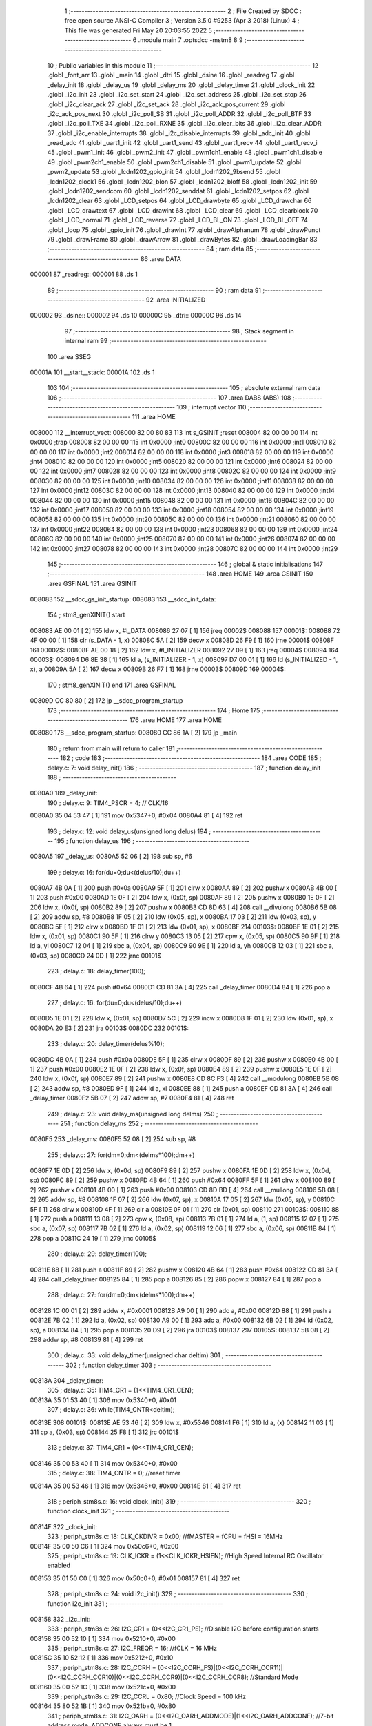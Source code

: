                                       1 ;--------------------------------------------------------
                                      2 ; File Created by SDCC : free open source ANSI-C Compiler
                                      3 ; Version 3.5.0 #9253 (Apr  3 2018) (Linux)
                                      4 ; This file was generated Fri May 20 20:03:55 2022
                                      5 ;--------------------------------------------------------
                                      6 	.module main
                                      7 	.optsdcc -mstm8
                                      8 	
                                      9 ;--------------------------------------------------------
                                     10 ; Public variables in this module
                                     11 ;--------------------------------------------------------
                                     12 	.globl _font_arr
                                     13 	.globl _main
                                     14 	.globl _dtri
                                     15 	.globl _dsine
                                     16 	.globl _readreg
                                     17 	.globl _delay_init
                                     18 	.globl _delay_us
                                     19 	.globl _delay_ms
                                     20 	.globl _delay_timer
                                     21 	.globl _clock_init
                                     22 	.globl _i2c_init
                                     23 	.globl _i2c_set_start
                                     24 	.globl _i2c_set_address
                                     25 	.globl _i2c_set_stop
                                     26 	.globl _i2c_clear_ack
                                     27 	.globl _i2c_set_ack
                                     28 	.globl _i2c_ack_pos_current
                                     29 	.globl _i2c_ack_pos_next
                                     30 	.globl _i2c_poll_SB
                                     31 	.globl _i2c_poll_ADDR
                                     32 	.globl _i2c_poll_BTF
                                     33 	.globl _i2c_poll_TXE
                                     34 	.globl _i2c_poll_RXNE
                                     35 	.globl _i2c_clear_bits
                                     36 	.globl _i2c_clear_ADDR
                                     37 	.globl _i2c_enable_interrupts
                                     38 	.globl _i2c_disable_interrupts
                                     39 	.globl _adc_init
                                     40 	.globl _read_adc
                                     41 	.globl _uart1_init
                                     42 	.globl _uart1_send
                                     43 	.globl _uart1_recv
                                     44 	.globl _uart1_recv_i
                                     45 	.globl _pwm1_init
                                     46 	.globl _pwm2_init
                                     47 	.globl _pwm1ch1_enable
                                     48 	.globl _pwm1ch1_disable
                                     49 	.globl _pwm2ch1_enable
                                     50 	.globl _pwm2ch1_disable
                                     51 	.globl _pwm1_update
                                     52 	.globl _pwm2_update
                                     53 	.globl _lcdn1202_gpio_init
                                     54 	.globl _lcdn1202_9bsend
                                     55 	.globl _lcdn1202_clock1
                                     56 	.globl _lcdn1202_blon
                                     57 	.globl _lcdn1202_bloff
                                     58 	.globl _lcdn1202_init
                                     59 	.globl _lcdn1202_sendcom
                                     60 	.globl _lcdn1202_senddat
                                     61 	.globl _lcdn1202_setpos
                                     62 	.globl _lcdn1202_clear
                                     63 	.globl _LCD_setpos
                                     64 	.globl _LCD_drawbyte
                                     65 	.globl _LCD_drawchar
                                     66 	.globl _LCD_drawtext
                                     67 	.globl _LCD_drawint
                                     68 	.globl _LCD_clear
                                     69 	.globl _LCD_clearblock
                                     70 	.globl _LCD_normal
                                     71 	.globl _LCD_reverse
                                     72 	.globl _LCD_BL_ON
                                     73 	.globl _LCD_BL_OFF
                                     74 	.globl _loop
                                     75 	.globl _gpio_init
                                     76 	.globl _drawInt
                                     77 	.globl _drawAlphanum
                                     78 	.globl _drawPunct
                                     79 	.globl _drawFrame
                                     80 	.globl _drawArrow
                                     81 	.globl _drawBytes
                                     82 	.globl _drawLoadingBar
                                     83 ;--------------------------------------------------------
                                     84 ; ram data
                                     85 ;--------------------------------------------------------
                                     86 	.area DATA
      000001                         87 _readreg::
      000001                         88 	.ds 1
                                     89 ;--------------------------------------------------------
                                     90 ; ram data
                                     91 ;--------------------------------------------------------
                                     92 	.area INITIALIZED
      000002                         93 _dsine::
      000002                         94 	.ds 10
      00000C                         95 _dtri::
      00000C                         96 	.ds 14
                                     97 ;--------------------------------------------------------
                                     98 ; Stack segment in internal ram 
                                     99 ;--------------------------------------------------------
                                    100 	.area	SSEG
      00001A                        101 __start__stack:
      00001A                        102 	.ds	1
                                    103 
                                    104 ;--------------------------------------------------------
                                    105 ; absolute external ram data
                                    106 ;--------------------------------------------------------
                                    107 	.area DABS (ABS)
                                    108 ;--------------------------------------------------------
                                    109 ; interrupt vector 
                                    110 ;--------------------------------------------------------
                                    111 	.area HOME
      008000                        112 __interrupt_vect:
      008000 82 00 80 83            113 	int s_GSINIT ;reset
      008004 82 00 00 00            114 	int 0x0000 ;trap
      008008 82 00 00 00            115 	int 0x0000 ;int0
      00800C 82 00 00 00            116 	int 0x0000 ;int1
      008010 82 00 00 00            117 	int 0x0000 ;int2
      008014 82 00 00 00            118 	int 0x0000 ;int3
      008018 82 00 00 00            119 	int 0x0000 ;int4
      00801C 82 00 00 00            120 	int 0x0000 ;int5
      008020 82 00 00 00            121 	int 0x0000 ;int6
      008024 82 00 00 00            122 	int 0x0000 ;int7
      008028 82 00 00 00            123 	int 0x0000 ;int8
      00802C 82 00 00 00            124 	int 0x0000 ;int9
      008030 82 00 00 00            125 	int 0x0000 ;int10
      008034 82 00 00 00            126 	int 0x0000 ;int11
      008038 82 00 00 00            127 	int 0x0000 ;int12
      00803C 82 00 00 00            128 	int 0x0000 ;int13
      008040 82 00 00 00            129 	int 0x0000 ;int14
      008044 82 00 00 00            130 	int 0x0000 ;int15
      008048 82 00 00 00            131 	int 0x0000 ;int16
      00804C 82 00 00 00            132 	int 0x0000 ;int17
      008050 82 00 00 00            133 	int 0x0000 ;int18
      008054 82 00 00 00            134 	int 0x0000 ;int19
      008058 82 00 00 00            135 	int 0x0000 ;int20
      00805C 82 00 00 00            136 	int 0x0000 ;int21
      008060 82 00 00 00            137 	int 0x0000 ;int22
      008064 82 00 00 00            138 	int 0x0000 ;int23
      008068 82 00 00 00            139 	int 0x0000 ;int24
      00806C 82 00 00 00            140 	int 0x0000 ;int25
      008070 82 00 00 00            141 	int 0x0000 ;int26
      008074 82 00 00 00            142 	int 0x0000 ;int27
      008078 82 00 00 00            143 	int 0x0000 ;int28
      00807C 82 00 00 00            144 	int 0x0000 ;int29
                                    145 ;--------------------------------------------------------
                                    146 ; global & static initialisations
                                    147 ;--------------------------------------------------------
                                    148 	.area HOME
                                    149 	.area GSINIT
                                    150 	.area GSFINAL
                                    151 	.area GSINIT
      008083                        152 __sdcc_gs_init_startup:
      008083                        153 __sdcc_init_data:
                                    154 ; stm8_genXINIT() start
      008083 AE 00 01         [ 2]  155 	ldw x, #l_DATA
      008086 27 07            [ 1]  156 	jreq	00002$
      008088                        157 00001$:
      008088 72 4F 00 00      [ 1]  158 	clr (s_DATA - 1, x)
      00808C 5A               [ 2]  159 	decw x
      00808D 26 F9            [ 1]  160 	jrne	00001$
      00808F                        161 00002$:
      00808F AE 00 18         [ 2]  162 	ldw	x, #l_INITIALIZER
      008092 27 09            [ 1]  163 	jreq	00004$
      008094                        164 00003$:
      008094 D6 8E 38         [ 1]  165 	ld	a, (s_INITIALIZER - 1, x)
      008097 D7 00 01         [ 1]  166 	ld	(s_INITIALIZED - 1, x), a
      00809A 5A               [ 2]  167 	decw	x
      00809B 26 F7            [ 1]  168 	jrne	00003$
      00809D                        169 00004$:
                                    170 ; stm8_genXINIT() end
                                    171 	.area GSFINAL
      00809D CC 80 80         [ 2]  172 	jp	__sdcc_program_startup
                                    173 ;--------------------------------------------------------
                                    174 ; Home
                                    175 ;--------------------------------------------------------
                                    176 	.area HOME
                                    177 	.area HOME
      008080                        178 __sdcc_program_startup:
      008080 CC 86 1A         [ 2]  179 	jp	_main
                                    180 ;	return from main will return to caller
                                    181 ;--------------------------------------------------------
                                    182 ; code
                                    183 ;--------------------------------------------------------
                                    184 	.area CODE
                                    185 ;	delay.c: 7: void delay_init()
                                    186 ;	-----------------------------------------
                                    187 ;	 function delay_init
                                    188 ;	-----------------------------------------
      0080A0                        189 _delay_init:
                                    190 ;	delay.c: 9: TIM4_PSCR = 4; // CLK/16
      0080A0 35 04 53 47      [ 1]  191 	mov	0x5347+0, #0x04
      0080A4 81               [ 4]  192 	ret
                                    193 ;	delay.c: 12: void delay_us(unsigned long delus)
                                    194 ;	-----------------------------------------
                                    195 ;	 function delay_us
                                    196 ;	-----------------------------------------
      0080A5                        197 _delay_us:
      0080A5 52 06            [ 2]  198 	sub	sp, #6
                                    199 ;	delay.c: 16: for(du=0;du<(delus/10);du++)
      0080A7 4B 0A            [ 1]  200 	push	#0x0a
      0080A9 5F               [ 1]  201 	clrw	x
      0080AA 89               [ 2]  202 	pushw	x
      0080AB 4B 00            [ 1]  203 	push	#0x00
      0080AD 1E 0F            [ 2]  204 	ldw	x, (0x0f, sp)
      0080AF 89               [ 2]  205 	pushw	x
      0080B0 1E 0F            [ 2]  206 	ldw	x, (0x0f, sp)
      0080B2 89               [ 2]  207 	pushw	x
      0080B3 CD 8D 63         [ 4]  208 	call	__divulong
      0080B6 5B 08            [ 2]  209 	addw	sp, #8
      0080B8 1F 05            [ 2]  210 	ldw	(0x05, sp), x
      0080BA 17 03            [ 2]  211 	ldw	(0x03, sp), y
      0080BC 5F               [ 1]  212 	clrw	x
      0080BD 1F 01            [ 2]  213 	ldw	(0x01, sp), x
      0080BF                        214 00103$:
      0080BF 1E 01            [ 2]  215 	ldw	x, (0x01, sp)
      0080C1 90 5F            [ 1]  216 	clrw	y
      0080C3 13 05            [ 2]  217 	cpw	x, (0x05, sp)
      0080C5 90 9F            [ 1]  218 	ld	a, yl
      0080C7 12 04            [ 1]  219 	sbc	a, (0x04, sp)
      0080C9 90 9E            [ 1]  220 	ld	a, yh
      0080CB 12 03            [ 1]  221 	sbc	a, (0x03, sp)
      0080CD 24 0D            [ 1]  222 	jrnc	00101$
                                    223 ;	delay.c: 18: delay_timer(100);
      0080CF 4B 64            [ 1]  224 	push	#0x64
      0080D1 CD 81 3A         [ 4]  225 	call	_delay_timer
      0080D4 84               [ 1]  226 	pop	a
                                    227 ;	delay.c: 16: for(du=0;du<(delus/10);du++)
      0080D5 1E 01            [ 2]  228 	ldw	x, (0x01, sp)
      0080D7 5C               [ 2]  229 	incw	x
      0080D8 1F 01            [ 2]  230 	ldw	(0x01, sp), x
      0080DA 20 E3            [ 2]  231 	jra	00103$
      0080DC                        232 00101$:
                                    233 ;	delay.c: 20: delay_timer(delus%10);
      0080DC 4B 0A            [ 1]  234 	push	#0x0a
      0080DE 5F               [ 1]  235 	clrw	x
      0080DF 89               [ 2]  236 	pushw	x
      0080E0 4B 00            [ 1]  237 	push	#0x00
      0080E2 1E 0F            [ 2]  238 	ldw	x, (0x0f, sp)
      0080E4 89               [ 2]  239 	pushw	x
      0080E5 1E 0F            [ 2]  240 	ldw	x, (0x0f, sp)
      0080E7 89               [ 2]  241 	pushw	x
      0080E8 CD 8C F3         [ 4]  242 	call	__modulong
      0080EB 5B 08            [ 2]  243 	addw	sp, #8
      0080ED 9F               [ 1]  244 	ld	a, xl
      0080EE 88               [ 1]  245 	push	a
      0080EF CD 81 3A         [ 4]  246 	call	_delay_timer
      0080F2 5B 07            [ 2]  247 	addw	sp, #7
      0080F4 81               [ 4]  248 	ret
                                    249 ;	delay.c: 23: void delay_ms(unsigned long delms)
                                    250 ;	-----------------------------------------
                                    251 ;	 function delay_ms
                                    252 ;	-----------------------------------------
      0080F5                        253 _delay_ms:
      0080F5 52 08            [ 2]  254 	sub	sp, #8
                                    255 ;	delay.c: 27: for(dm=0;dm<(delms*100);dm++)
      0080F7 1E 0D            [ 2]  256 	ldw	x, (0x0d, sp)
      0080F9 89               [ 2]  257 	pushw	x
      0080FA 1E 0D            [ 2]  258 	ldw	x, (0x0d, sp)
      0080FC 89               [ 2]  259 	pushw	x
      0080FD 4B 64            [ 1]  260 	push	#0x64
      0080FF 5F               [ 1]  261 	clrw	x
      008100 89               [ 2]  262 	pushw	x
      008101 4B 00            [ 1]  263 	push	#0x00
      008103 CD 8D BD         [ 4]  264 	call	__mullong
      008106 5B 08            [ 2]  265 	addw	sp, #8
      008108 1F 07            [ 2]  266 	ldw	(0x07, sp), x
      00810A 17 05            [ 2]  267 	ldw	(0x05, sp), y
      00810C 5F               [ 1]  268 	clrw	x
      00810D 4F               [ 1]  269 	clr	a
      00810E 0F 01            [ 1]  270 	clr	(0x01, sp)
      008110                        271 00103$:
      008110 88               [ 1]  272 	push	a
      008111 13 08            [ 2]  273 	cpw	x, (0x08, sp)
      008113 7B 01            [ 1]  274 	ld	a, (1, sp)
      008115 12 07            [ 1]  275 	sbc	a, (0x07, sp)
      008117 7B 02            [ 1]  276 	ld	a, (0x02, sp)
      008119 12 06            [ 1]  277 	sbc	a, (0x06, sp)
      00811B 84               [ 1]  278 	pop	a
      00811C 24 19            [ 1]  279 	jrnc	00105$
                                    280 ;	delay.c: 29: delay_timer(100);
      00811E 88               [ 1]  281 	push	a
      00811F 89               [ 2]  282 	pushw	x
      008120 4B 64            [ 1]  283 	push	#0x64
      008122 CD 81 3A         [ 4]  284 	call	_delay_timer
      008125 84               [ 1]  285 	pop	a
      008126 85               [ 2]  286 	popw	x
      008127 84               [ 1]  287 	pop	a
                                    288 ;	delay.c: 27: for(dm=0;dm<(delms*100);dm++)
      008128 1C 00 01         [ 2]  289 	addw	x, #0x0001
      00812B A9 00            [ 1]  290 	adc	a, #0x00
      00812D 88               [ 1]  291 	push	a
      00812E 7B 02            [ 1]  292 	ld	a, (0x02, sp)
      008130 A9 00            [ 1]  293 	adc	a, #0x00
      008132 6B 02            [ 1]  294 	ld	(0x02, sp), a
      008134 84               [ 1]  295 	pop	a
      008135 20 D9            [ 2]  296 	jra	00103$
      008137                        297 00105$:
      008137 5B 08            [ 2]  298 	addw	sp, #8
      008139 81               [ 4]  299 	ret
                                    300 ;	delay.c: 33: void delay_timer(unsigned char deltim)
                                    301 ;	-----------------------------------------
                                    302 ;	 function delay_timer
                                    303 ;	-----------------------------------------
      00813A                        304 _delay_timer:
                                    305 ;	delay.c: 35: TIM4_CR1 = (1<<TIM4_CR1_CEN);
      00813A 35 01 53 40      [ 1]  306 	mov	0x5340+0, #0x01
                                    307 ;	delay.c: 36: while(TIM4_CNTR<deltim);
      00813E                        308 00101$:
      00813E AE 53 46         [ 2]  309 	ldw	x, #0x5346
      008141 F6               [ 1]  310 	ld	a, (x)
      008142 11 03            [ 1]  311 	cp	a, (0x03, sp)
      008144 25 F8            [ 1]  312 	jrc	00101$
                                    313 ;	delay.c: 37: TIM4_CR1 = (0<<TIM4_CR1_CEN);
      008146 35 00 53 40      [ 1]  314 	mov	0x5340+0, #0x00
                                    315 ;	delay.c: 38: TIM4_CNTR = 0; //reset timer	
      00814A 35 00 53 46      [ 1]  316 	mov	0x5346+0, #0x00
      00814E 81               [ 4]  317 	ret
                                    318 ;	periph_stm8s.c: 16: void clock_init()
                                    319 ;	-----------------------------------------
                                    320 ;	 function clock_init
                                    321 ;	-----------------------------------------
      00814F                        322 _clock_init:
                                    323 ;	periph_stm8s.c: 18: CLK_CKDIVR = 0x00; //fMASTER = fCPU = fHSI = 16MHz
      00814F 35 00 50 C6      [ 1]  324 	mov	0x50c6+0, #0x00
                                    325 ;	periph_stm8s.c: 19: CLK_ICKR = (1<<CLK_ICKR_HSIEN);	//High Speed Internal RC Oscillator enabled
      008153 35 01 50 C0      [ 1]  326 	mov	0x50c0+0, #0x01
      008157 81               [ 4]  327 	ret
                                    328 ;	periph_stm8s.c: 24: void i2c_init()
                                    329 ;	-----------------------------------------
                                    330 ;	 function i2c_init
                                    331 ;	-----------------------------------------
      008158                        332 _i2c_init:
                                    333 ;	periph_stm8s.c: 26: I2C_CR1 = (0<<I2C_CR1_PE); //Disable I2C before configuration starts
      008158 35 00 52 10      [ 1]  334 	mov	0x5210+0, #0x00
                                    335 ;	periph_stm8s.c: 27: I2C_FREQR = 16;	//fCLK = 16 MHz
      00815C 35 10 52 12      [ 1]  336 	mov	0x5212+0, #0x10
                                    337 ;	periph_stm8s.c: 28: I2C_CCRH = (0<<I2C_CCRH_FS)|(0<<I2C_CCRH_CCR11)|(0<<I2C_CCRH_CCR10)|(0<<I2C_CCRH_CCR9)|(0<<I2C_CCRH_CCR8); //Standard Mode
      008160 35 00 52 1C      [ 1]  338 	mov	0x521c+0, #0x00
                                    339 ;	periph_stm8s.c: 29: I2C_CCRL = 0x80;  //Clock Speed = 100 kHz
      008164 35 80 52 1B      [ 1]  340 	mov	0x521b+0, #0x80
                                    341 ;	periph_stm8s.c: 31: I2C_OARH = (0<<I2C_OARH_ADDMODE)|(1<<I2C_OARH_ADDCONF); //7-bit address mode, ADDCONF always must be 1
      008168 35 40 52 14      [ 1]  342 	mov	0x5214+0, #0x40
                                    343 ;	periph_stm8s.c: 32: I2C_TRISER = 17;  //Setup Bus Characteristic
      00816C 35 11 52 1D      [ 1]  344 	mov	0x521d+0, #0x11
                                    345 ;	periph_stm8s.c: 37: I2C_CR1 = (1<<I2C_CR1_PE);  //Enable I2C after configuration complete
      008170 35 01 52 10      [ 1]  346 	mov	0x5210+0, #0x01
      008174 81               [ 4]  347 	ret
                                    348 ;	periph_stm8s.c: 40: void i2c_set_start()
                                    349 ;	-----------------------------------------
                                    350 ;	 function i2c_set_start
                                    351 ;	-----------------------------------------
      008175                        352 _i2c_set_start:
                                    353 ;	periph_stm8s.c: 42: I2C_CR2 |= (1<<I2C_CR2_START);
      008175 72 10 52 11      [ 1]  354 	bset	0x5211, #0
      008179 81               [ 4]  355 	ret
                                    356 ;	periph_stm8s.c: 45: void i2c_set_address(unsigned char addr, unsigned char dir)
                                    357 ;	-----------------------------------------
                                    358 ;	 function i2c_set_address
                                    359 ;	-----------------------------------------
      00817A                        360 _i2c_set_address:
                                    361 ;	periph_stm8s.c: 47: if(dir==I2C_READ) I2C_DR = (addr<<1)|dir;
      00817A 7B 03            [ 1]  362 	ld	a, (0x03, sp)
      00817C 97               [ 1]  363 	ld	xl, a
      00817D 58               [ 2]  364 	sllw	x
      00817E 7B 04            [ 1]  365 	ld	a, (0x04, sp)
      008180 A1 01            [ 1]  366 	cp	a, #0x01
      008182 26 09            [ 1]  367 	jrne	00104$
      008184 9F               [ 1]  368 	ld	a, xl
      008185 1A 04            [ 1]  369 	or	a, (0x04, sp)
      008187 AE 52 16         [ 2]  370 	ldw	x, #0x5216
      00818A F7               [ 1]  371 	ld	(x), a
      00818B 20 0D            [ 2]  372 	jra	00106$
      00818D                        373 00104$:
                                    374 ;	periph_stm8s.c: 48: else if(dir==I2C_WRITE) I2C_DR = (addr<<1)&dir;
      00818D 7B 04            [ 1]  375 	ld	a, (0x04, sp)
      00818F A1 FE            [ 1]  376 	cp	a, #0xfe
      008191 26 07            [ 1]  377 	jrne	00106$
      008193 9F               [ 1]  378 	ld	a, xl
      008194 14 04            [ 1]  379 	and	a, (0x04, sp)
      008196 AE 52 16         [ 2]  380 	ldw	x, #0x5216
      008199 F7               [ 1]  381 	ld	(x), a
      00819A                        382 00106$:
      00819A 81               [ 4]  383 	ret
                                    384 ;	periph_stm8s.c: 52: void i2c_set_stop()
                                    385 ;	-----------------------------------------
                                    386 ;	 function i2c_set_stop
                                    387 ;	-----------------------------------------
      00819B                        388 _i2c_set_stop:
                                    389 ;	periph_stm8s.c: 54: I2C_CR2 |= (1<<I2C_CR2_STOP);
      00819B AE 52 11         [ 2]  390 	ldw	x, #0x5211
      00819E F6               [ 1]  391 	ld	a, (x)
      00819F AA 02            [ 1]  392 	or	a, #0x02
      0081A1 F7               [ 1]  393 	ld	(x), a
      0081A2 81               [ 4]  394 	ret
                                    395 ;	periph_stm8s.c: 57: void i2c_clear_ack()
                                    396 ;	-----------------------------------------
                                    397 ;	 function i2c_clear_ack
                                    398 ;	-----------------------------------------
      0081A3                        399 _i2c_clear_ack:
                                    400 ;	periph_stm8s.c: 59: I2C_CR2 &= ~(1<<I2C_CR2_ACK); //Disable Acknowledge
      0081A3 AE 52 11         [ 2]  401 	ldw	x, #0x5211
      0081A6 F6               [ 1]  402 	ld	a, (x)
      0081A7 A4 FB            [ 1]  403 	and	a, #0xfb
      0081A9 F7               [ 1]  404 	ld	(x), a
      0081AA 81               [ 4]  405 	ret
                                    406 ;	periph_stm8s.c: 62: void i2c_set_ack()
                                    407 ;	-----------------------------------------
                                    408 ;	 function i2c_set_ack
                                    409 ;	-----------------------------------------
      0081AB                        410 _i2c_set_ack:
                                    411 ;	periph_stm8s.c: 64: I2C_CR2 |= (1<<I2C_CR2_ACK); //Enable Acknowledge
      0081AB AE 52 11         [ 2]  412 	ldw	x, #0x5211
      0081AE F6               [ 1]  413 	ld	a, (x)
      0081AF AA 04            [ 1]  414 	or	a, #0x04
      0081B1 F7               [ 1]  415 	ld	(x), a
      0081B2 81               [ 4]  416 	ret
                                    417 ;	periph_stm8s.c: 67: void i2c_ack_pos_current()
                                    418 ;	-----------------------------------------
                                    419 ;	 function i2c_ack_pos_current
                                    420 ;	-----------------------------------------
      0081B3                        421 _i2c_ack_pos_current:
                                    422 ;	periph_stm8s.c: 69: I2C_CR2 &= ~(1<<I2C_CR2_POS); //ACK bit controls the (N)ACK of the current byte being received in the shift register
      0081B3 AE 52 11         [ 2]  423 	ldw	x, #0x5211
      0081B6 F6               [ 1]  424 	ld	a, (x)
      0081B7 A4 F7            [ 1]  425 	and	a, #0xf7
      0081B9 F7               [ 1]  426 	ld	(x), a
      0081BA 81               [ 4]  427 	ret
                                    428 ;	periph_stm8s.c: 72: void i2c_ack_pos_next()
                                    429 ;	-----------------------------------------
                                    430 ;	 function i2c_ack_pos_next
                                    431 ;	-----------------------------------------
      0081BB                        432 _i2c_ack_pos_next:
                                    433 ;	periph_stm8s.c: 74: I2C_CR2 |= (1<<I2C_CR2_POS); //ACK bit controls the (N)ACK of the next byte which will be received in the shift register
      0081BB AE 52 11         [ 2]  434 	ldw	x, #0x5211
      0081BE F6               [ 1]  435 	ld	a, (x)
      0081BF AA 08            [ 1]  436 	or	a, #0x08
      0081C1 F7               [ 1]  437 	ld	(x), a
      0081C2 81               [ 4]  438 	ret
                                    439 ;	periph_stm8s.c: 77: void i2c_poll_SB()
                                    440 ;	-----------------------------------------
                                    441 ;	 function i2c_poll_SB
                                    442 ;	-----------------------------------------
      0081C3                        443 _i2c_poll_SB:
                                    444 ;	periph_stm8s.c: 79: while((I2C_SR1&(1<<I2C_SR1_SB))!=(1<<I2C_SR1_SB)){}
      0081C3                        445 00101$:
      0081C3 AE 52 17         [ 2]  446 	ldw	x, #0x5217
      0081C6 F6               [ 1]  447 	ld	a, (x)
      0081C7 A4 01            [ 1]  448 	and	a, #0x01
      0081C9 A1 01            [ 1]  449 	cp	a, #0x01
      0081CB 26 F6            [ 1]  450 	jrne	00101$
      0081CD 81               [ 4]  451 	ret
                                    452 ;	periph_stm8s.c: 82: void i2c_poll_ADDR()
                                    453 ;	-----------------------------------------
                                    454 ;	 function i2c_poll_ADDR
                                    455 ;	-----------------------------------------
      0081CE                        456 _i2c_poll_ADDR:
                                    457 ;	periph_stm8s.c: 84: while((I2C_SR1&(1<<I2C_SR1_ADDR))!=(1<<I2C_SR1_ADDR)){}
      0081CE                        458 00101$:
      0081CE AE 52 17         [ 2]  459 	ldw	x, #0x5217
      0081D1 F6               [ 1]  460 	ld	a, (x)
      0081D2 A4 02            [ 1]  461 	and	a, #0x02
      0081D4 A1 02            [ 1]  462 	cp	a, #0x02
      0081D6 26 F6            [ 1]  463 	jrne	00101$
      0081D8 81               [ 4]  464 	ret
                                    465 ;	periph_stm8s.c: 87: void i2c_poll_BTF()
                                    466 ;	-----------------------------------------
                                    467 ;	 function i2c_poll_BTF
                                    468 ;	-----------------------------------------
      0081D9                        469 _i2c_poll_BTF:
                                    470 ;	periph_stm8s.c: 89: while((I2C_SR1&(1<<I2C_SR1_BTF))!=(1<<I2C_SR1_BTF)){}
      0081D9                        471 00101$:
      0081D9 AE 52 17         [ 2]  472 	ldw	x, #0x5217
      0081DC F6               [ 1]  473 	ld	a, (x)
      0081DD A4 04            [ 1]  474 	and	a, #0x04
      0081DF A1 04            [ 1]  475 	cp	a, #0x04
      0081E1 26 F6            [ 1]  476 	jrne	00101$
      0081E3 81               [ 4]  477 	ret
                                    478 ;	periph_stm8s.c: 92: void i2c_poll_TXE()
                                    479 ;	-----------------------------------------
                                    480 ;	 function i2c_poll_TXE
                                    481 ;	-----------------------------------------
      0081E4                        482 _i2c_poll_TXE:
                                    483 ;	periph_stm8s.c: 94: while((I2C_SR1&(1<<I2C_SR1_TXE))!=(1<<I2C_SR1_TXE)){}
      0081E4                        484 00101$:
      0081E4 AE 52 17         [ 2]  485 	ldw	x, #0x5217
      0081E7 F6               [ 1]  486 	ld	a, (x)
      0081E8 A4 80            [ 1]  487 	and	a, #0x80
      0081EA A1 80            [ 1]  488 	cp	a, #0x80
      0081EC 26 F6            [ 1]  489 	jrne	00101$
      0081EE 81               [ 4]  490 	ret
                                    491 ;	periph_stm8s.c: 97: void i2c_poll_RXNE()
                                    492 ;	-----------------------------------------
                                    493 ;	 function i2c_poll_RXNE
                                    494 ;	-----------------------------------------
      0081EF                        495 _i2c_poll_RXNE:
                                    496 ;	periph_stm8s.c: 99: while((I2C_SR1&(1<<I2C_SR1_RXNE))!=(1<<I2C_SR1_RXNE)){}
      0081EF                        497 00101$:
      0081EF AE 52 17         [ 2]  498 	ldw	x, #0x5217
      0081F2 F6               [ 1]  499 	ld	a, (x)
      0081F3 A4 40            [ 1]  500 	and	a, #0x40
      0081F5 A1 40            [ 1]  501 	cp	a, #0x40
      0081F7 26 F6            [ 1]  502 	jrne	00101$
      0081F9 81               [ 4]  503 	ret
                                    504 ;	periph_stm8s.c: 102: void i2c_clear_bits()
                                    505 ;	-----------------------------------------
                                    506 ;	 function i2c_clear_bits
                                    507 ;	-----------------------------------------
      0081FA                        508 _i2c_clear_bits:
                                    509 ;	periph_stm8s.c: 104: readreg = I2C_SR1;
      0081FA AE 52 17         [ 2]  510 	ldw	x, #0x5217
      0081FD F6               [ 1]  511 	ld	a, (x)
      0081FE C7 00 01         [ 1]  512 	ld	_readreg+0, a
      008201 81               [ 4]  513 	ret
                                    514 ;	periph_stm8s.c: 107: void i2c_clear_ADDR()
                                    515 ;	-----------------------------------------
                                    516 ;	 function i2c_clear_ADDR
                                    517 ;	-----------------------------------------
      008202                        518 _i2c_clear_ADDR:
                                    519 ;	periph_stm8s.c: 109: readreg = I2C_SR1;
      008202 AE 52 17         [ 2]  520 	ldw	x, #0x5217
      008205 F6               [ 1]  521 	ld	a, (x)
                                    522 ;	periph_stm8s.c: 110: readreg = I2C_SR3;
      008206 AE 52 19         [ 2]  523 	ldw	x, #0x5219
      008209 F6               [ 1]  524 	ld	a, (x)
      00820A C7 00 01         [ 1]  525 	ld	_readreg+0, a
      00820D 81               [ 4]  526 	ret
                                    527 ;	periph_stm8s.c: 113: void i2c_enable_interrupts()
                                    528 ;	-----------------------------------------
                                    529 ;	 function i2c_enable_interrupts
                                    530 ;	-----------------------------------------
      00820E                        531 _i2c_enable_interrupts:
                                    532 ;	periph_stm8s.c: 115: I2C_ITR = 0x07;
      00820E 35 07 52 1A      [ 1]  533 	mov	0x521a+0, #0x07
      008212 81               [ 4]  534 	ret
                                    535 ;	periph_stm8s.c: 117: void i2c_disable_interrupts()
                                    536 ;	-----------------------------------------
                                    537 ;	 function i2c_disable_interrupts
                                    538 ;	-----------------------------------------
      008213                        539 _i2c_disable_interrupts:
                                    540 ;	periph_stm8s.c: 119: I2C_ITR = 0x00;
      008213 35 00 52 1A      [ 1]  541 	mov	0x521a+0, #0x00
      008217 81               [ 4]  542 	ret
                                    543 ;	periph_stm8s.c: 124: void adc_init()
                                    544 ;	-----------------------------------------
                                    545 ;	 function adc_init
                                    546 ;	-----------------------------------------
      008218                        547 _adc_init:
                                    548 ;	periph_stm8s.c: 126: ADC1_CR1 = fADC_fMASTER_8<<ADC1_CR1_SPSEL; // ADCCLK = MCLK/8
      008218 35 40 54 01      [ 1]  549 	mov	0x5401+0, #0x40
                                    550 ;	periph_stm8s.c: 127: ADC1_CR2 = (1<<ADC1_CR2_ALIGN);  // right alignment adc data
      00821C 35 08 54 02      [ 1]  551 	mov	0x5402+0, #0x08
                                    552 ;	periph_stm8s.c: 129: ADC1_CR1 |= (1<<ADC1_CR1_ADON);  // turn on ADC
      008220 72 10 54 01      [ 1]  553 	bset	0x5401, #0
      008224 81               [ 4]  554 	ret
                                    555 ;	periph_stm8s.c: 133: unsigned int read_adc(unsigned char adcch)
                                    556 ;	-----------------------------------------
                                    557 ;	 function read_adc
                                    558 ;	-----------------------------------------
      008225                        559 _read_adc:
      008225 52 04            [ 2]  560 	sub	sp, #4
                                    561 ;	periph_stm8s.c: 137: ADC1_CSR &= 0xF0;  // select
      008227 AE 54 00         [ 2]  562 	ldw	x, #0x5400
      00822A F6               [ 1]  563 	ld	a, (x)
      00822B A4 F0            [ 1]  564 	and	a, #0xf0
      00822D F7               [ 1]  565 	ld	(x), a
                                    566 ;	periph_stm8s.c: 138: ADC1_CSR |= adcch; // channel
      00822E AE 54 00         [ 2]  567 	ldw	x, #0x5400
      008231 F6               [ 1]  568 	ld	a, (x)
      008232 1A 07            [ 1]  569 	or	a, (0x07, sp)
      008234 AE 54 00         [ 2]  570 	ldw	x, #0x5400
      008237 F7               [ 1]  571 	ld	(x), a
                                    572 ;	periph_stm8s.c: 141: ADC1_CR1 |= (1<<ADC1_CR1_ADON); // start conversion
      008238 72 10 54 01      [ 1]  573 	bset	0x5401, #0
                                    574 ;	periph_stm8s.c: 142: while(!((ADC1_CSR)&(1<<ADC1_CSR_EOC)));; // conversion is in progress
      00823C                        575 00101$:
      00823C AE 54 00         [ 2]  576 	ldw	x, #0x5400
      00823F F6               [ 1]  577 	ld	a, (x)
      008240 4D               [ 1]  578 	tnz	a
      008241 2A F9            [ 1]  579 	jrpl	00101$
                                    580 ;	periph_stm8s.c: 143: adcval = (ADC1_DRH<<8) + ADC1_DRL;
      008243 AE 54 04         [ 2]  581 	ldw	x, #0x5404
      008246 F6               [ 1]  582 	ld	a, (x)
      008247 0F 03            [ 1]  583 	clr	(0x03, sp)
      008249 6B 01            [ 1]  584 	ld	(0x01, sp), a
      00824B 0F 02            [ 1]  585 	clr	(0x02, sp)
      00824D AE 54 05         [ 2]  586 	ldw	x, #0x5405
      008250 F6               [ 1]  587 	ld	a, (x)
      008251 5F               [ 1]  588 	clrw	x
      008252 97               [ 1]  589 	ld	xl, a
      008253 72 FB 01         [ 2]  590 	addw	x, (0x01, sp)
                                    591 ;	periph_stm8s.c: 144: ADC1_CSR |= (0<<ADC1_CSR_EOC); // reset EOC
      008256 90 AE 54 00      [ 2]  592 	ldw	y, #0x5400
      00825A 90 F6            [ 1]  593 	ld	a, (y)
      00825C 90 AE 54 00      [ 2]  594 	ldw	y, #0x5400
      008260 90 F7            [ 1]  595 	ld	(y), a
                                    596 ;	periph_stm8s.c: 146: return adcval;
      008262 5B 04            [ 2]  597 	addw	sp, #4
      008264 81               [ 4]  598 	ret
                                    599 ;	periph_stm8s.c: 151: void uart1_init(unsigned char rxien) //UART Initialization
                                    600 ;	-----------------------------------------
                                    601 ;	 function uart1_init
                                    602 ;	-----------------------------------------
      008265                        603 _uart1_init:
                                    604 ;	periph_stm8s.c: 155: UART1_BRR1 = 0x68;
      008265 35 68 52 32      [ 1]  605 	mov	0x5232+0, #0x68
                                    606 ;	periph_stm8s.c: 156: UART1_BRR2 = 0x03;
      008269 35 03 52 33      [ 1]  607 	mov	0x5233+0, #0x03
                                    608 ;	periph_stm8s.c: 158: UART1_CR1 |= (0<<UART1_CR1_M)|(0<<UART1_CR1_PCEN); //8 bit Data; No Parity
      00826D AE 52 34         [ 2]  609 	ldw	x, #0x5234
      008270 F6               [ 1]  610 	ld	a, (x)
      008271 AE 52 34         [ 2]  611 	ldw	x, #0x5234
      008274 F7               [ 1]  612 	ld	(x), a
                                    613 ;	periph_stm8s.c: 159: UART1_CR3 |= (0<<UART1_CR3_STOP); //Stop Bit = 1
      008275 AE 52 36         [ 2]  614 	ldw	x, #0x5236
      008278 F6               [ 1]  615 	ld	a, (x)
      008279 AE 52 36         [ 2]  616 	ldw	x, #0x5236
      00827C F7               [ 1]  617 	ld	(x), a
                                    618 ;	periph_stm8s.c: 161: if(rxien==1) 
      00827D 7B 03            [ 1]  619 	ld	a, (0x03, sp)
      00827F A1 01            [ 1]  620 	cp	a, #0x01
      008281 26 0B            [ 1]  621 	jrne	00102$
                                    622 ;	periph_stm8s.c: 163: UART1_CR2 |= (1<<UART1_CR2_RIEN); //Enable Interrupt on Receiver Mode
      008283 AE 52 35         [ 2]  623 	ldw	x, #0x5235
      008286 F6               [ 1]  624 	ld	a, (x)
      008287 AA 20            [ 1]  625 	or	a, #0x20
      008289 F7               [ 1]  626 	ld	(x), a
                                    627 ;	periph_stm8s.c: 164: ITC_SPR5 = (level_2<<ITC_SPR5_VECT18); //UART Interrupt Setting
      00828A 35 00 7F 74      [ 1]  628 	mov	0x7f74+0, #0x00
      00828E                        629 00102$:
                                    630 ;	periph_stm8s.c: 167: UART1_CR2 |= (1<<UART1_CR2_TEN); //Enable Transmitter Mode
      00828E AE 52 35         [ 2]  631 	ldw	x, #0x5235
      008291 F6               [ 1]  632 	ld	a, (x)
      008292 AA 08            [ 1]  633 	or	a, #0x08
      008294 F7               [ 1]  634 	ld	(x), a
                                    635 ;	periph_stm8s.c: 168: UART1_CR2 |= (1<<UART1_CR2_REN); //Enable Receiver Mode
      008295 AE 52 35         [ 2]  636 	ldw	x, #0x5235
      008298 F6               [ 1]  637 	ld	a, (x)
      008299 AA 04            [ 1]  638 	or	a, #0x04
      00829B F7               [ 1]  639 	ld	(x), a
      00829C 81               [ 4]  640 	ret
                                    641 ;	periph_stm8s.c: 171: void uart1_send(unsigned char usend) //UART Transmit a Byte
                                    642 ;	-----------------------------------------
                                    643 ;	 function uart1_send
                                    644 ;	-----------------------------------------
      00829D                        645 _uart1_send:
                                    646 ;	periph_stm8s.c: 173: UART1_DR = usend; //Write to UART Data Register
      00829D AE 52 31         [ 2]  647 	ldw	x, #0x5231
      0082A0 7B 03            [ 1]  648 	ld	a, (0x03, sp)
      0082A2 F7               [ 1]  649 	ld	(x), a
                                    650 ;	periph_stm8s.c: 174: while((UART1_SR&(1<<UART1_SR_TXE))!=(1<<UART1_SR_TXE)); //Wait until Transmission complete
      0082A3                        651 00101$:
      0082A3 AE 52 30         [ 2]  652 	ldw	x, #0x5230
      0082A6 F6               [ 1]  653 	ld	a, (x)
      0082A7 A4 80            [ 1]  654 	and	a, #0x80
      0082A9 A1 80            [ 1]  655 	cp	a, #0x80
      0082AB 26 F6            [ 1]  656 	jrne	00101$
      0082AD 81               [ 4]  657 	ret
                                    658 ;	periph_stm8s.c: 177: unsigned char uart1_recv() //UART Receive a Byte (using Polling)
                                    659 ;	-----------------------------------------
                                    660 ;	 function uart1_recv
                                    661 ;	-----------------------------------------
      0082AE                        662 _uart1_recv:
                                    663 ;	periph_stm8s.c: 180: if((UART1_SR&(1<<UART1_SR_RXNE))==(1<<UART1_SR_RXNE)) //Check if any data in Data Register
      0082AE AE 52 30         [ 2]  664 	ldw	x, #0x5230
      0082B1 F6               [ 1]  665 	ld	a, (x)
      0082B2 A4 20            [ 1]  666 	and	a, #0x20
      0082B4 A1 20            [ 1]  667 	cp	a, #0x20
      0082B6 26 05            [ 1]  668 	jrne	00102$
                                    669 ;	periph_stm8s.c: 182: urecv = UART1_DR; //Read Data Register (RXNE cleared automatically)
      0082B8 AE 52 31         [ 2]  670 	ldw	x, #0x5231
      0082BB F6               [ 1]  671 	ld	a, (x)
                                    672 ;	periph_stm8s.c: 184: else urecv=0;
      0082BC 21                     673 	.byte 0x21
      0082BD                        674 00102$:
      0082BD 4F               [ 1]  675 	clr	a
      0082BE                        676 00103$:
                                    677 ;	periph_stm8s.c: 185: return urecv;
      0082BE 81               [ 4]  678 	ret
                                    679 ;	periph_stm8s.c: 188: unsigned char uart1_recv_i() //UART Receive a Byte (using Interrupt)
                                    680 ;	-----------------------------------------
                                    681 ;	 function uart1_recv_i
                                    682 ;	-----------------------------------------
      0082BF                        683 _uart1_recv_i:
                                    684 ;	periph_stm8s.c: 191: urecv = UART1_DR; //Read Data Register (RXNE cleared automatically)
      0082BF AE 52 31         [ 2]  685 	ldw	x, #0x5231
      0082C2 F6               [ 1]  686 	ld	a, (x)
                                    687 ;	periph_stm8s.c: 192: return urecv;
      0082C3 81               [ 4]  688 	ret
                                    689 ;	periph_stm8s.c: 198: void pwm1_init(unsigned int timval)
                                    690 ;	-----------------------------------------
                                    691 ;	 function pwm1_init
                                    692 ;	-----------------------------------------
      0082C4                        693 _pwm1_init:
      0082C4 52 02            [ 2]  694 	sub	sp, #2
                                    695 ;	periph_stm8s.c: 200: TIM1_PSCRH = 0x00; //TIM_CLK = CLK
      0082C6 35 00 52 60      [ 1]  696 	mov	0x5260+0, #0x00
                                    697 ;	periph_stm8s.c: 201: TIM1_PSCRL = 0x00; //TIM_CLK = CLK
      0082CA 35 00 52 61      [ 1]  698 	mov	0x5261+0, #0x00
                                    699 ;	periph_stm8s.c: 202: TIM1_ARRH = (timval >> 8); //TIM RELOAD
      0082CE 7B 05            [ 1]  700 	ld	a, (0x05, sp)
      0082D0 0F 01            [ 1]  701 	clr	(0x01, sp)
      0082D2 AE 52 62         [ 2]  702 	ldw	x, #0x5262
      0082D5 F7               [ 1]  703 	ld	(x), a
                                    704 ;	periph_stm8s.c: 203: TIM1_ARRL = (timval & 0x00FF); //TIM RELOAD
      0082D6 7B 06            [ 1]  705 	ld	a, (0x06, sp)
      0082D8 95               [ 1]  706 	ld	xh, a
      0082D9 4F               [ 1]  707 	clr	a
      0082DA 9E               [ 1]  708 	ld	a, xh
      0082DB AE 52 63         [ 2]  709 	ldw	x, #0x5263
      0082DE F7               [ 1]  710 	ld	(x), a
                                    711 ;	periph_stm8s.c: 204: pwm1ch1_enable();
      0082DF CD 83 3A         [ 4]  712 	call	_pwm1ch1_enable
                                    713 ;	periph_stm8s.c: 205: TIM1_CCER1 |= (0<<TIM1_CCER1_CC1P); //Output active high
      0082E2 AE 52 5C         [ 2]  714 	ldw	x, #0x525c
      0082E5 F6               [ 1]  715 	ld	a, (x)
      0082E6 AE 52 5C         [ 2]  716 	ldw	x, #0x525c
      0082E9 F7               [ 1]  717 	ld	(x), a
                                    718 ;	periph_stm8s.c: 206: TIM1_CCMR1 = (TIM1_OCxREF_PWM_mode1<<TIM1_CCMR1_OC1M); //PWM MODE 1 for Channel 1
      0082EA 35 60 52 58      [ 1]  719 	mov	0x5258+0, #0x60
                                    720 ;	periph_stm8s.c: 207: pwm1_update(0x0000); //Start Value
      0082EE 5F               [ 1]  721 	clrw	x
      0082EF 89               [ 2]  722 	pushw	x
      0082F0 CD 83 4E         [ 4]  723 	call	_pwm1_update
      0082F3 5B 02            [ 2]  724 	addw	sp, #2
                                    725 ;	periph_stm8s.c: 208: TIM1_BKR = (1<<TIM1_BKR_MOE); //ENABLE MAIN OUTPUT 
      0082F5 35 80 52 6D      [ 1]  726 	mov	0x526d+0, #0x80
                                    727 ;	periph_stm8s.c: 209: TIM1_CR1 |= (1<<TIM1_CR1_CEN); //ENABLE TIM
      0082F9 AE 52 50         [ 2]  728 	ldw	x, #0x5250
      0082FC F6               [ 1]  729 	ld	a, (x)
      0082FD AA 01            [ 1]  730 	or	a, #0x01
      0082FF F7               [ 1]  731 	ld	(x), a
      008300 5B 02            [ 2]  732 	addw	sp, #2
      008302 81               [ 4]  733 	ret
                                    734 ;	periph_stm8s.c: 212: void pwm2_init(unsigned int timval)
                                    735 ;	-----------------------------------------
                                    736 ;	 function pwm2_init
                                    737 ;	-----------------------------------------
      008303                        738 _pwm2_init:
      008303 52 02            [ 2]  739 	sub	sp, #2
                                    740 ;	periph_stm8s.c: 214: TIM2_PSCR = 0x00; //TIM_CLK = CLK
      008305 35 00 53 0E      [ 1]  741 	mov	0x530e+0, #0x00
                                    742 ;	periph_stm8s.c: 215: TIM2_ARRH = (timval >> 8); //TIM RELOAD
      008309 7B 05            [ 1]  743 	ld	a, (0x05, sp)
      00830B 0F 01            [ 1]  744 	clr	(0x01, sp)
      00830D AE 53 0F         [ 2]  745 	ldw	x, #0x530f
      008310 F7               [ 1]  746 	ld	(x), a
                                    747 ;	periph_stm8s.c: 216: TIM2_ARRL = (timval & 0x00FF); //TIM RELOAD
      008311 7B 06            [ 1]  748 	ld	a, (0x06, sp)
      008313 95               [ 1]  749 	ld	xh, a
      008314 4F               [ 1]  750 	clr	a
      008315 9E               [ 1]  751 	ld	a, xh
      008316 AE 53 10         [ 2]  752 	ldw	x, #0x5310
      008319 F7               [ 1]  753 	ld	(x), a
                                    754 ;	periph_stm8s.c: 217: pwm2ch1_enable();
      00831A CD 83 44         [ 4]  755 	call	_pwm2ch1_enable
                                    756 ;	periph_stm8s.c: 218: TIM2_CCER1 |= (0<<TIM2_CCER1_CC1P); //Output active high
      00831D AE 53 0A         [ 2]  757 	ldw	x, #0x530a
      008320 F6               [ 1]  758 	ld	a, (x)
      008321 AE 53 0A         [ 2]  759 	ldw	x, #0x530a
      008324 F7               [ 1]  760 	ld	(x), a
                                    761 ;	periph_stm8s.c: 219: TIM2_CCMR1 = (TIM2_OCxREF_PWM_mode1<<TIM2_CCMR1_OC1M); //PWM MODE 1 for Channel 1 
      008325 35 60 53 07      [ 1]  762 	mov	0x5307+0, #0x60
                                    763 ;	periph_stm8s.c: 220: pwm2_update(0x0000); //Start Value
      008329 5F               [ 1]  764 	clrw	x
      00832A 89               [ 2]  765 	pushw	x
      00832B CD 83 64         [ 4]  766 	call	_pwm2_update
      00832E 5B 02            [ 2]  767 	addw	sp, #2
                                    768 ;	periph_stm8s.c: 221: TIM2_CR1 |= (1<<TIM2_CR1_CEN); //ENABLE TIM
      008330 AE 53 00         [ 2]  769 	ldw	x, #0x5300
      008333 F6               [ 1]  770 	ld	a, (x)
      008334 AA 01            [ 1]  771 	or	a, #0x01
      008336 F7               [ 1]  772 	ld	(x), a
      008337 5B 02            [ 2]  773 	addw	sp, #2
      008339 81               [ 4]  774 	ret
                                    775 ;	periph_stm8s.c: 224: void pwm1ch1_enable()
                                    776 ;	-----------------------------------------
                                    777 ;	 function pwm1ch1_enable
                                    778 ;	-----------------------------------------
      00833A                        779 _pwm1ch1_enable:
                                    780 ;	periph_stm8s.c: 226: TIM1_CCER1 |= (1<<TIM1_CCER1_CC1E);
      00833A 72 10 52 5C      [ 1]  781 	bset	0x525c, #0
      00833E 81               [ 4]  782 	ret
                                    783 ;	periph_stm8s.c: 229: void pwm1ch1_disable()
                                    784 ;	-----------------------------------------
                                    785 ;	 function pwm1ch1_disable
                                    786 ;	-----------------------------------------
      00833F                        787 _pwm1ch1_disable:
                                    788 ;	periph_stm8s.c: 231: TIM1_CCER1 &= ~(1<<TIM1_CCER1_CC1E);
      00833F 72 11 52 5C      [ 1]  789 	bres	0x525c, #0
      008343 81               [ 4]  790 	ret
                                    791 ;	periph_stm8s.c: 234: void pwm2ch1_enable()
                                    792 ;	-----------------------------------------
                                    793 ;	 function pwm2ch1_enable
                                    794 ;	-----------------------------------------
      008344                        795 _pwm2ch1_enable:
                                    796 ;	periph_stm8s.c: 236: TIM2_CCER1 |= (1<<TIM2_CCER1_CC1E);
      008344 72 10 53 0A      [ 1]  797 	bset	0x530a, #0
      008348 81               [ 4]  798 	ret
                                    799 ;	periph_stm8s.c: 239: void pwm2ch1_disable()
                                    800 ;	-----------------------------------------
                                    801 ;	 function pwm2ch1_disable
                                    802 ;	-----------------------------------------
      008349                        803 _pwm2ch1_disable:
                                    804 ;	periph_stm8s.c: 241: TIM2_CCER1 &= ~(1<<TIM2_CCER1_CC1E);
      008349 72 11 53 0A      [ 1]  805 	bres	0x530a, #0
      00834D 81               [ 4]  806 	ret
                                    807 ;	periph_stm8s.c: 244: void pwm1_update(unsigned int pwmval)
                                    808 ;	-----------------------------------------
                                    809 ;	 function pwm1_update
                                    810 ;	-----------------------------------------
      00834E                        811 _pwm1_update:
      00834E 52 02            [ 2]  812 	sub	sp, #2
                                    813 ;	periph_stm8s.c: 246: TIM1_CCR1L = (pwmval & 0x00FF);
      008350 7B 06            [ 1]  814 	ld	a, (0x06, sp)
      008352 95               [ 1]  815 	ld	xh, a
      008353 4F               [ 1]  816 	clr	a
      008354 9E               [ 1]  817 	ld	a, xh
      008355 AE 52 66         [ 2]  818 	ldw	x, #0x5266
      008358 F7               [ 1]  819 	ld	(x), a
                                    820 ;	periph_stm8s.c: 247: TIM1_CCR1H = (pwmval >> 8);
      008359 7B 05            [ 1]  821 	ld	a, (0x05, sp)
      00835B 0F 01            [ 1]  822 	clr	(0x01, sp)
      00835D AE 52 65         [ 2]  823 	ldw	x, #0x5265
      008360 F7               [ 1]  824 	ld	(x), a
      008361 5B 02            [ 2]  825 	addw	sp, #2
      008363 81               [ 4]  826 	ret
                                    827 ;	periph_stm8s.c: 250: void pwm2_update(unsigned int pwmval)
                                    828 ;	-----------------------------------------
                                    829 ;	 function pwm2_update
                                    830 ;	-----------------------------------------
      008364                        831 _pwm2_update:
      008364 52 02            [ 2]  832 	sub	sp, #2
                                    833 ;	periph_stm8s.c: 252: TIM2_CCR1L = (pwmval & 0x00FF);
      008366 7B 06            [ 1]  834 	ld	a, (0x06, sp)
      008368 95               [ 1]  835 	ld	xh, a
      008369 4F               [ 1]  836 	clr	a
      00836A 9E               [ 1]  837 	ld	a, xh
      00836B AE 53 12         [ 2]  838 	ldw	x, #0x5312
      00836E F7               [ 1]  839 	ld	(x), a
                                    840 ;	periph_stm8s.c: 253: TIM2_CCR1H = (pwmval >> 8);
      00836F 7B 05            [ 1]  841 	ld	a, (0x05, sp)
      008371 0F 01            [ 1]  842 	clr	(0x01, sp)
      008373 AE 53 11         [ 2]  843 	ldw	x, #0x5311
      008376 F7               [ 1]  844 	ld	(x), a
      008377 5B 02            [ 2]  845 	addw	sp, #2
      008379 81               [ 4]  846 	ret
                                    847 ;	lcd_n1202_stm8s.c: 7: void lcdn1202_gpio_init()
                                    848 ;	-----------------------------------------
                                    849 ;	 function lcdn1202_gpio_init
                                    850 ;	-----------------------------------------
      00837A                        851 _lcdn1202_gpio_init:
                                    852 ;	lcd_n1202_stm8s.c: 9: LCDDDR |= (OUTPUT<<LCDDAT)|(OUTPUT<<LCDCLK)|(OUTPUT<<LCDBL);	//Configure GPIO as Output
      00837A AE 50 02         [ 2]  853 	ldw	x, #0x5002
      00837D F6               [ 1]  854 	ld	a, (x)
      00837E AA 0E            [ 1]  855 	or	a, #0x0e
      008380 F7               [ 1]  856 	ld	(x), a
                                    857 ;	lcd_n1202_stm8s.c: 10: LCDCR1 |= (pushpull<<LCDDAT)|(pushpull<<LCDCLK)|(pushpull<<LCDBL); //Configure Output Type
      008381 AE 50 03         [ 2]  858 	ldw	x, #0x5003
      008384 F6               [ 1]  859 	ld	a, (x)
      008385 AA 0E            [ 1]  860 	or	a, #0x0e
      008387 F7               [ 1]  861 	ld	(x), a
                                    862 ;	lcd_n1202_stm8s.c: 11: LCDCR2 |= (speed_10MHz<<LCDDAT)|(speed_10MHz<<LCDCLK)|(speed_10MHz<<LCDBL); //Configure GPIO speed
      008388 AE 50 04         [ 2]  863 	ldw	x, #0x5004
      00838B F6               [ 1]  864 	ld	a, (x)
      00838C AA 0E            [ 1]  865 	or	a, #0x0e
      00838E F7               [ 1]  866 	ld	(x), a
                                    867 ;	lcd_n1202_stm8s.c: 12: LCDODR = 0x00; //Starting value
      00838F 35 00 50 00      [ 1]  868 	mov	0x5000+0, #0x00
      008393 81               [ 4]  869 	ret
                                    870 ;	lcd_n1202_stm8s.c: 15: void lcdn1202_9bsend(unsigned char cdsign, unsigned char comdat)
                                    871 ;	-----------------------------------------
                                    872 ;	 function lcdn1202_9bsend
                                    873 ;	-----------------------------------------
      008394                        874 _lcdn1202_9bsend:
      008394 88               [ 1]  875 	push	a
                                    876 ;	lcd_n1202_stm8s.c: 19: if(cdsign==0) LCDODR &= LCDDAT_MASKL; //1st bit is 0 for Command
      008395 0D 04            [ 1]  877 	tnz	(0x04, sp)
      008397 26 09            [ 1]  878 	jrne	00102$
      008399 AE 50 00         [ 2]  879 	ldw	x, #0x5000
      00839C F6               [ 1]  880 	ld	a, (x)
      00839D A4 FD            [ 1]  881 	and	a, #0xfd
      00839F F7               [ 1]  882 	ld	(x), a
      0083A0 20 07            [ 2]  883 	jra	00103$
      0083A2                        884 00102$:
                                    885 ;	lcd_n1202_stm8s.c: 20: else LCDODR |= LCDDAT_MASKH; //1st bit is 1 for Data
      0083A2 AE 50 00         [ 2]  886 	ldw	x, #0x5000
      0083A5 F6               [ 1]  887 	ld	a, (x)
      0083A6 AA 02            [ 1]  888 	or	a, #0x02
      0083A8 F7               [ 1]  889 	ld	(x), a
      0083A9                        890 00103$:
                                    891 ;	lcd_n1202_stm8s.c: 21: lcdn1202_clock1();
      0083A9 CD 83 D8         [ 4]  892 	call	_lcdn1202_clock1
                                    893 ;	lcd_n1202_stm8s.c: 23: for(cdi=0;cdi<8;cdi++) //Send 2nd-9th bit
      0083AC 0F 01            [ 1]  894 	clr	(0x01, sp)
      0083AE                        895 00108$:
                                    896 ;	lcd_n1202_stm8s.c: 25: if(comdat & 0x80) LCDODR |= LCDDAT_MASKH; //LCDDAT = '1'
      0083AE 0D 05            [ 1]  897 	tnz	(0x05, sp)
      0083B0 2A 09            [ 1]  898 	jrpl	00105$
      0083B2 AE 50 00         [ 2]  899 	ldw	x, #0x5000
      0083B5 F6               [ 1]  900 	ld	a, (x)
      0083B6 AA 02            [ 1]  901 	or	a, #0x02
      0083B8 F7               [ 1]  902 	ld	(x), a
      0083B9 20 07            [ 2]  903 	jra	00106$
      0083BB                        904 00105$:
                                    905 ;	lcd_n1202_stm8s.c: 26: else LCDODR &= LCDDAT_MASKL;		  //LCDDAT = '0'
      0083BB AE 50 00         [ 2]  906 	ldw	x, #0x5000
      0083BE F6               [ 1]  907 	ld	a, (x)
      0083BF A4 FD            [ 1]  908 	and	a, #0xfd
      0083C1 F7               [ 1]  909 	ld	(x), a
      0083C2                        910 00106$:
                                    911 ;	lcd_n1202_stm8s.c: 27: lcdn1202_clock1();
      0083C2 CD 83 D8         [ 4]  912 	call	_lcdn1202_clock1
                                    913 ;	lcd_n1202_stm8s.c: 28: comdat <<= 1; //Shift to next bit
      0083C5 08 05            [ 1]  914 	sll	(0x05, sp)
                                    915 ;	lcd_n1202_stm8s.c: 23: for(cdi=0;cdi<8;cdi++) //Send 2nd-9th bit
      0083C7 0C 01            [ 1]  916 	inc	(0x01, sp)
      0083C9 7B 01            [ 1]  917 	ld	a, (0x01, sp)
      0083CB A1 08            [ 1]  918 	cp	a, #0x08
      0083CD 25 DF            [ 1]  919 	jrc	00108$
                                    920 ;	lcd_n1202_stm8s.c: 30: LCDODR &= LCDDAT_MASKL;
      0083CF AE 50 00         [ 2]  921 	ldw	x, #0x5000
      0083D2 F6               [ 1]  922 	ld	a, (x)
      0083D3 A4 FD            [ 1]  923 	and	a, #0xfd
      0083D5 F7               [ 1]  924 	ld	(x), a
      0083D6 84               [ 1]  925 	pop	a
      0083D7 81               [ 4]  926 	ret
                                    927 ;	lcd_n1202_stm8s.c: 33: void lcdn1202_clock1()
                                    928 ;	-----------------------------------------
                                    929 ;	 function lcdn1202_clock1
                                    930 ;	-----------------------------------------
      0083D8                        931 _lcdn1202_clock1:
                                    932 ;	lcd_n1202_stm8s.c: 35: LCDODR |= LCDCLK_MASKH; //Send 1 pulse to LCDCLK
      0083D8 AE 50 00         [ 2]  933 	ldw	x, #0x5000
      0083DB F6               [ 1]  934 	ld	a, (x)
      0083DC AA 04            [ 1]  935 	or	a, #0x04
      0083DE F7               [ 1]  936 	ld	(x), a
                                    937 ;	lcd_n1202_stm8s.c: 36: delay_us(1); //Short delay
      0083DF 4B 01            [ 1]  938 	push	#0x01
      0083E1 5F               [ 1]  939 	clrw	x
      0083E2 89               [ 2]  940 	pushw	x
      0083E3 4B 00            [ 1]  941 	push	#0x00
      0083E5 CD 80 A5         [ 4]  942 	call	_delay_us
      0083E8 5B 04            [ 2]  943 	addw	sp, #4
                                    944 ;	lcd_n1202_stm8s.c: 37: LCDODR &= LCDCLK_MASKL;
      0083EA AE 50 00         [ 2]  945 	ldw	x, #0x5000
      0083ED F6               [ 1]  946 	ld	a, (x)
      0083EE A4 FB            [ 1]  947 	and	a, #0xfb
      0083F0 F7               [ 1]  948 	ld	(x), a
      0083F1 81               [ 4]  949 	ret
                                    950 ;	lcd_n1202_stm8s.c: 40: void lcdn1202_blon()
                                    951 ;	-----------------------------------------
                                    952 ;	 function lcdn1202_blon
                                    953 ;	-----------------------------------------
      0083F2                        954 _lcdn1202_blon:
                                    955 ;	lcd_n1202_stm8s.c: 42: LCDODR |= LCDBL_MASKH; //LCDBL = '1'
      0083F2 AE 50 00         [ 2]  956 	ldw	x, #0x5000
      0083F5 F6               [ 1]  957 	ld	a, (x)
      0083F6 AA 08            [ 1]  958 	or	a, #0x08
      0083F8 F7               [ 1]  959 	ld	(x), a
      0083F9 81               [ 4]  960 	ret
                                    961 ;	lcd_n1202_stm8s.c: 45: void lcdn1202_bloff()
                                    962 ;	-----------------------------------------
                                    963 ;	 function lcdn1202_bloff
                                    964 ;	-----------------------------------------
      0083FA                        965 _lcdn1202_bloff:
                                    966 ;	lcd_n1202_stm8s.c: 47: LCDODR &= LCDBL_MASKL; //LCDBL = '0'
      0083FA AE 50 00         [ 2]  967 	ldw	x, #0x5000
      0083FD F6               [ 1]  968 	ld	a, (x)
      0083FE A4 F7            [ 1]  969 	and	a, #0xf7
      008400 F7               [ 1]  970 	ld	(x), a
      008401 81               [ 4]  971 	ret
                                    972 ;	lcd_n1202.c: 9: void lcdn1202_init()
                                    973 ;	-----------------------------------------
                                    974 ;	 function lcdn1202_init
                                    975 ;	-----------------------------------------
      008402                        976 _lcdn1202_init:
                                    977 ;	lcd_n1202.c: 11: lcdn1202_gpio_init();
      008402 CD 83 7A         [ 4]  978 	call	_lcdn1202_gpio_init
                                    979 ;	lcd_n1202.c: 15: delay_ms(10);
      008405 4B 0A            [ 1]  980 	push	#0x0a
      008407 5F               [ 1]  981 	clrw	x
      008408 89               [ 2]  982 	pushw	x
      008409 4B 00            [ 1]  983 	push	#0x00
      00840B CD 80 F5         [ 4]  984 	call	_delay_ms
      00840E 5B 04            [ 2]  985 	addw	sp, #4
                                    986 ;	lcd_n1202.c: 17: lcdn1202_sendcom(0xE2);	//Soft Reset
      008410 4B E2            [ 1]  987 	push	#0xe2
      008412 CD 84 4E         [ 4]  988 	call	_lcdn1202_sendcom
      008415 84               [ 1]  989 	pop	a
                                    990 ;	lcd_n1202.c: 18: delay_ms(1);
      008416 4B 01            [ 1]  991 	push	#0x01
      008418 5F               [ 1]  992 	clrw	x
      008419 89               [ 2]  993 	pushw	x
      00841A 4B 00            [ 1]  994 	push	#0x00
      00841C CD 80 F5         [ 4]  995 	call	_delay_ms
      00841F 5B 04            [ 2]  996 	addw	sp, #4
                                    997 ;	lcd_n1202.c: 19: lcdn1202_sendcom(0xA4); //Normal Display Mode
      008421 4B A4            [ 1]  998 	push	#0xa4
      008423 CD 84 4E         [ 4]  999 	call	_lcdn1202_sendcom
      008426 84               [ 1] 1000 	pop	a
                                   1001 ;	lcd_n1202.c: 20: lcdn1202_sendcom(0x2F);	//Power Control = Max (Booster On, VReg On, VFol On)
      008427 4B 2F            [ 1] 1002 	push	#0x2f
      008429 CD 84 4E         [ 4] 1003 	call	_lcdn1202_sendcom
      00842C 84               [ 1] 1004 	pop	a
                                   1005 ;	lcd_n1202.c: 22: lcdn1202_sendcom(0xA0); //Segment Driver Direction = Normal (lines start at left)
      00842D 4B A0            [ 1] 1006 	push	#0xa0
      00842F CD 84 4E         [ 4] 1007 	call	_lcdn1202_sendcom
      008432 84               [ 1] 1008 	pop	a
                                   1009 ;	lcd_n1202.c: 23: lcdn1202_sendcom(0xC0); //Common Driver Direction = Normal
      008433 4B C0            [ 1] 1010 	push	#0xc0
      008435 CD 84 4E         [ 4] 1011 	call	_lcdn1202_sendcom
      008438 84               [ 1] 1012 	pop	a
                                   1013 ;	lcd_n1202.c: 24: lcdn1202_sendcom(0x80|16); //Set Contrast to default
      008439 4B 90            [ 1] 1014 	push	#0x90
      00843B CD 84 4E         [ 4] 1015 	call	_lcdn1202_sendcom
      00843E 84               [ 1] 1016 	pop	a
                                   1017 ;	lcd_n1202.c: 26: lcdn1202_sendcom(0xAF);	//Display On
      00843F 4B AF            [ 1] 1018 	push	#0xaf
      008441 CD 84 4E         [ 4] 1019 	call	_lcdn1202_sendcom
      008444 84               [ 1] 1020 	pop	a
                                   1021 ;	lcd_n1202.c: 28: LCD_BL_OFF(); //Backlight off
      008445 CD 86 17         [ 4] 1022 	call	_LCD_BL_OFF
                                   1023 ;	lcd_n1202.c: 29: LCD_clear();  //Clear pixel memory
      008448 CD 85 D9         [ 4] 1024 	call	_LCD_clear
                                   1025 ;	lcd_n1202.c: 30: LCD_BL_ON();  //Backlight on
      00844B CC 86 14         [ 2] 1026 	jp	_LCD_BL_ON
                                   1027 ;	lcd_n1202.c: 33: void lcdn1202_sendcom(unsigned char ssd1306com)
                                   1028 ;	-----------------------------------------
                                   1029 ;	 function lcdn1202_sendcom
                                   1030 ;	-----------------------------------------
      00844E                       1031 _lcdn1202_sendcom:
                                   1032 ;	lcd_n1202.c: 35: lcdn1202_9bsend(0,ssd1306com); //Send Command
      00844E 7B 03            [ 1] 1033 	ld	a, (0x03, sp)
      008450 88               [ 1] 1034 	push	a
      008451 4B 00            [ 1] 1035 	push	#0x00
      008453 CD 83 94         [ 4] 1036 	call	_lcdn1202_9bsend
      008456 5B 02            [ 2] 1037 	addw	sp, #2
      008458 81               [ 4] 1038 	ret
                                   1039 ;	lcd_n1202.c: 38: void lcdn1202_senddat(unsigned char ssd1306dat)
                                   1040 ;	-----------------------------------------
                                   1041 ;	 function lcdn1202_senddat
                                   1042 ;	-----------------------------------------
      008459                       1043 _lcdn1202_senddat:
                                   1044 ;	lcd_n1202.c: 40: lcdn1202_9bsend(1,ssd1306dat); //Send Data
      008459 7B 03            [ 1] 1045 	ld	a, (0x03, sp)
      00845B 88               [ 1] 1046 	push	a
      00845C 4B 01            [ 1] 1047 	push	#0x01
      00845E CD 83 94         [ 4] 1048 	call	_lcdn1202_9bsend
      008461 5B 02            [ 2] 1049 	addw	sp, #2
      008463 81               [ 4] 1050 	ret
                                   1051 ;	lcd_n1202.c: 43: void lcdn1202_setpos(unsigned char row, unsigned char col)
                                   1052 ;	-----------------------------------------
                                   1053 ;	 function lcdn1202_setpos
                                   1054 ;	-----------------------------------------
      008464                       1055 _lcdn1202_setpos:
                                   1056 ;	lcd_n1202.c: 45: lcdn1202_sendcom(0xB0|(row&0x0F)); //Set page of row
      008464 7B 03            [ 1] 1057 	ld	a, (0x03, sp)
      008466 A4 0F            [ 1] 1058 	and	a, #0x0f
      008468 AA B0            [ 1] 1059 	or	a, #0xb0
      00846A 88               [ 1] 1060 	push	a
      00846B CD 84 4E         [ 4] 1061 	call	_lcdn1202_sendcom
      00846E 84               [ 1] 1062 	pop	a
                                   1063 ;	lcd_n1202.c: 46: lcdn1202_sendcom(0x00|(col&0x0F)); //Set lower nibble of Column
      00846F 7B 04            [ 1] 1064 	ld	a, (0x04, sp)
      008471 A4 0F            [ 1] 1065 	and	a, #0x0f
      008473 88               [ 1] 1066 	push	a
      008474 CD 84 4E         [ 4] 1067 	call	_lcdn1202_sendcom
      008477 84               [ 1] 1068 	pop	a
                                   1069 ;	lcd_n1202.c: 47: lcdn1202_sendcom(0x10|((col>>4)&0x0F)); //Set upper nibble of Column
      008478 7B 04            [ 1] 1070 	ld	a, (0x04, sp)
      00847A 4E               [ 1] 1071 	swap	a
      00847B A4 0F            [ 1] 1072 	and	a, #0x0f
      00847D A4 0F            [ 1] 1073 	and	a, #0x0f
      00847F AA 10            [ 1] 1074 	or	a, #0x10
      008481 88               [ 1] 1075 	push	a
      008482 CD 84 4E         [ 4] 1076 	call	_lcdn1202_sendcom
      008485 84               [ 1] 1077 	pop	a
      008486 81               [ 4] 1078 	ret
                                   1079 ;	lcd_n1202.c: 50: void lcdn1202_clear()
                                   1080 ;	-----------------------------------------
                                   1081 ;	 function lcdn1202_clear
                                   1082 ;	-----------------------------------------
      008487                       1083 _lcdn1202_clear:
      008487 88               [ 1] 1084 	push	a
                                   1085 ;	lcd_n1202.c: 53: lcdn1202_setpos(0,0);
      008488 4B 00            [ 1] 1086 	push	#0x00
      00848A 4B 00            [ 1] 1087 	push	#0x00
      00848C CD 84 64         [ 4] 1088 	call	_lcdn1202_setpos
      00848F 5B 02            [ 2] 1089 	addw	sp, #2
                                   1090 ;	lcd_n1202.c: 54: for(row=0;row<LCDN1202_ROW;row++)	//Scan rows (pages)
      008491 0F 01            [ 1] 1091 	clr	(0x01, sp)
                                   1092 ;	lcd_n1202.c: 56: for(col=0;col<LCDN1202_COL;col++)	//Scan columns
      008493                       1093 00109$:
      008493 4F               [ 1] 1094 	clr	a
      008494                       1095 00103$:
                                   1096 ;	lcd_n1202.c: 58: lcdn1202_senddat(0);	//Send 0 to every pixel
      008494 88               [ 1] 1097 	push	a
      008495 4B 00            [ 1] 1098 	push	#0x00
      008497 CD 84 59         [ 4] 1099 	call	_lcdn1202_senddat
      00849A 84               [ 1] 1100 	pop	a
      00849B 84               [ 1] 1101 	pop	a
                                   1102 ;	lcd_n1202.c: 56: for(col=0;col<LCDN1202_COL;col++)	//Scan columns
      00849C 4C               [ 1] 1103 	inc	a
      00849D A1 60            [ 1] 1104 	cp	a, #0x60
      00849F 25 F3            [ 1] 1105 	jrc	00103$
                                   1106 ;	lcd_n1202.c: 54: for(row=0;row<LCDN1202_ROW;row++)	//Scan rows (pages)
      0084A1 0C 01            [ 1] 1107 	inc	(0x01, sp)
      0084A3 7B 01            [ 1] 1108 	ld	a, (0x01, sp)
      0084A5 A1 09            [ 1] 1109 	cp	a, #0x09
      0084A7 25 EA            [ 1] 1110 	jrc	00109$
      0084A9 84               [ 1] 1111 	pop	a
      0084AA 81               [ 4] 1112 	ret
                                   1113 ;	lcd_n1202.c: 63: void LCD_setpos(unsigned char row, unsigned char col)
                                   1114 ;	-----------------------------------------
                                   1115 ;	 function LCD_setpos
                                   1116 ;	-----------------------------------------
      0084AB                       1117 _LCD_setpos:
                                   1118 ;	lcd_n1202.c: 65: lcdn1202_setpos(row,col); //Set coordinate (for LCD_drawbyte)
      0084AB 7B 04            [ 1] 1119 	ld	a, (0x04, sp)
      0084AD 88               [ 1] 1120 	push	a
      0084AE 7B 04            [ 1] 1121 	ld	a, (0x04, sp)
      0084B0 88               [ 1] 1122 	push	a
      0084B1 CD 84 64         [ 4] 1123 	call	_lcdn1202_setpos
      0084B4 5B 02            [ 2] 1124 	addw	sp, #2
      0084B6 81               [ 4] 1125 	ret
                                   1126 ;	lcd_n1202.c: 68: void LCD_drawbyte(unsigned char dbyte)
                                   1127 ;	-----------------------------------------
                                   1128 ;	 function LCD_drawbyte
                                   1129 ;	-----------------------------------------
      0084B7                       1130 _LCD_drawbyte:
                                   1131 ;	lcd_n1202.c: 70: lcdn1202_senddat(dbyte); //Send 1 byte data only
      0084B7 7B 03            [ 1] 1132 	ld	a, (0x03, sp)
      0084B9 88               [ 1] 1133 	push	a
      0084BA CD 84 59         [ 4] 1134 	call	_lcdn1202_senddat
      0084BD 84               [ 1] 1135 	pop	a
      0084BE 81               [ 4] 1136 	ret
                                   1137 ;	lcd_n1202.c: 73: void LCD_drawchar(unsigned char chr, unsigned char chrrow, unsigned char chrcol)
                                   1138 ;	-----------------------------------------
                                   1139 ;	 function LCD_drawchar
                                   1140 ;	-----------------------------------------
      0084BF                       1141 _LCD_drawchar:
      0084BF 52 0B            [ 2] 1142 	sub	sp, #11
                                   1143 ;	lcd_n1202.c: 78: lcdn1202_setpos(chrrow,chrcol);
      0084C1 7B 10            [ 1] 1144 	ld	a, (0x10, sp)
      0084C3 88               [ 1] 1145 	push	a
      0084C4 7B 10            [ 1] 1146 	ld	a, (0x10, sp)
      0084C6 88               [ 1] 1147 	push	a
      0084C7 CD 84 64         [ 4] 1148 	call	_lcdn1202_setpos
      0084CA 5B 02            [ 2] 1149 	addw	sp, #2
                                   1150 ;	lcd_n1202.c: 83: chridx=(chr-32)*5; //Start at character 32 (Space). 5 columns for each character
      0084CC 7B 0E            [ 1] 1151 	ld	a, (0x0e, sp)
      0084CE 6B 0B            [ 1] 1152 	ld	(0x0b, sp), a
      0084D0 0F 0A            [ 1] 1153 	clr	(0x0a, sp)
                                   1154 ;	lcd_n1202.c: 80: if((chr>31)&&(chr<128))	//Alphanumeric & Punctuation Area
      0084D2 7B 0E            [ 1] 1155 	ld	a, (0x0e, sp)
      0084D4 A1 1F            [ 1] 1156 	cp	a, #0x1f
      0084D6 23 3F            [ 2] 1157 	jrule	00107$
      0084D8 7B 0E            [ 1] 1158 	ld	a, (0x0e, sp)
      0084DA A1 80            [ 1] 1159 	cp	a, #0x80
      0084DC 24 39            [ 1] 1160 	jrnc	00107$
                                   1161 ;	lcd_n1202.c: 82: lcdn1202_senddat(0x00);
      0084DE 4B 00            [ 1] 1162 	push	#0x00
      0084E0 CD 84 59         [ 4] 1163 	call	_lcdn1202_senddat
      0084E3 84               [ 1] 1164 	pop	a
                                   1165 ;	lcd_n1202.c: 83: chridx=(chr-32)*5; //Start at character 32 (Space). 5 columns for each character
      0084E4 1E 0A            [ 2] 1166 	ldw	x, (0x0a, sp)
      0084E6 1D 00 20         [ 2] 1167 	subw	x, #0x0020
      0084E9 89               [ 2] 1168 	pushw	x
      0084EA 4B 05            [ 1] 1169 	push	#0x05
      0084EC 4B 00            [ 1] 1170 	push	#0x00
      0084EE CD 8C D2         [ 4] 1171 	call	__mulint
      0084F1 5B 04            [ 2] 1172 	addw	sp, #4
      0084F3 1F 08            [ 2] 1173 	ldw	(0x08, sp), x
                                   1174 ;	lcd_n1202.c: 84: for(ci=0;ci<5;ci++)
      0084F5 AE 89 E7         [ 2] 1175 	ldw	x, #_font_arr+0
      0084F8 1F 06            [ 2] 1176 	ldw	(0x06, sp), x
      0084FA 4F               [ 1] 1177 	clr	a
      0084FB                       1178 00110$:
                                   1179 ;	lcd_n1202.c: 86: fchar = font_arr[chridx+ci]; //Get character pattern from Font Array
      0084FB 5F               [ 1] 1180 	clrw	x
      0084FC 97               [ 1] 1181 	ld	xl, a
      0084FD 72 FB 08         [ 2] 1182 	addw	x, (0x08, sp)
      008500 72 FB 06         [ 2] 1183 	addw	x, (0x06, sp)
      008503 88               [ 1] 1184 	push	a
      008504 F6               [ 1] 1185 	ld	a, (x)
      008505 97               [ 1] 1186 	ld	xl, a
      008506 84               [ 1] 1187 	pop	a
                                   1188 ;	lcd_n1202.c: 87: lcdn1202_senddat(fchar); //Send pattern 1 byte at a time
      008507 88               [ 1] 1189 	push	a
      008508 89               [ 2] 1190 	pushw	x
      008509 5B 01            [ 2] 1191 	addw	sp, #1
      00850B CD 84 59         [ 4] 1192 	call	_lcdn1202_senddat
      00850E 84               [ 1] 1193 	pop	a
      00850F 84               [ 1] 1194 	pop	a
                                   1195 ;	lcd_n1202.c: 84: for(ci=0;ci<5;ci++)
      008510 4C               [ 1] 1196 	inc	a
      008511 A1 05            [ 1] 1197 	cp	a, #0x05
      008513 25 E6            [ 1] 1198 	jrc	00110$
      008515 20 39            [ 2] 1199 	jra	00114$
      008517                       1200 00107$:
                                   1201 ;	lcd_n1202.c: 90: else if((chr>127)&&(chr<148))	//Frame & Arrow Area
      008517 7B 0E            [ 1] 1202 	ld	a, (0x0e, sp)
      008519 A1 7F            [ 1] 1203 	cp	a, #0x7f
      00851B 23 33            [ 2] 1204 	jrule	00114$
      00851D 7B 0E            [ 1] 1205 	ld	a, (0x0e, sp)
      00851F A1 94            [ 1] 1206 	cp	a, #0x94
      008521 24 2D            [ 1] 1207 	jrnc	00114$
                                   1208 ;	lcd_n1202.c: 92: chridx=(chr-128)*8; //Start at index 128. 5 columns for each symbol
      008523 1E 0A            [ 2] 1209 	ldw	x, (0x0a, sp)
      008525 1D 00 80         [ 2] 1210 	subw	x, #0x0080
      008528 58               [ 2] 1211 	sllw	x
      008529 58               [ 2] 1212 	sllw	x
      00852A 58               [ 2] 1213 	sllw	x
                                   1214 ;	lcd_n1202.c: 93: for(ci=0;ci<8;ci++)
      00852B 90 AE 89 E7      [ 2] 1215 	ldw	y, #_font_arr+0
      00852F 17 04            [ 2] 1216 	ldw	(0x04, sp), y
      008531 1C 01 E0         [ 2] 1217 	addw	x, #0x01e0
      008534 1F 02            [ 2] 1218 	ldw	(0x02, sp), x
      008536 0F 01            [ 1] 1219 	clr	(0x01, sp)
      008538                       1220 00112$:
                                   1221 ;	lcd_n1202.c: 95: fchar = font_arr[chridx+480+ci]; //Get symbol pattern from Font Array
      008538 5F               [ 1] 1222 	clrw	x
      008539 7B 01            [ 1] 1223 	ld	a, (0x01, sp)
      00853B 97               [ 1] 1224 	ld	xl, a
      00853C 72 FB 02         [ 2] 1225 	addw	x, (0x02, sp)
      00853F 72 FB 04         [ 2] 1226 	addw	x, (0x04, sp)
      008542 F6               [ 1] 1227 	ld	a, (x)
                                   1228 ;	lcd_n1202.c: 96: lcdn1202_senddat(fchar); //Send pattern 1 byte at a time
      008543 88               [ 1] 1229 	push	a
      008544 CD 84 59         [ 4] 1230 	call	_lcdn1202_senddat
      008547 84               [ 1] 1231 	pop	a
                                   1232 ;	lcd_n1202.c: 93: for(ci=0;ci<8;ci++)
      008548 0C 01            [ 1] 1233 	inc	(0x01, sp)
      00854A 7B 01            [ 1] 1234 	ld	a, (0x01, sp)
      00854C A1 08            [ 1] 1235 	cp	a, #0x08
      00854E 25 E8            [ 1] 1236 	jrc	00112$
      008550                       1237 00114$:
      008550 5B 0B            [ 2] 1238 	addw	sp, #11
      008552 81               [ 4] 1239 	ret
                                   1240 ;	lcd_n1202.c: 102: void LCD_drawtext(char *text, unsigned char txtrow, unsigned char txtcol)
                                   1241 ;	-----------------------------------------
                                   1242 ;	 function LCD_drawtext
                                   1243 ;	-----------------------------------------
      008553                       1244 _LCD_drawtext:
      008553 52 02            [ 2] 1245 	sub	sp, #2
                                   1246 ;	lcd_n1202.c: 106: while(text[stridx] != 0) //Scan characters in string
      008555 5F               [ 1] 1247 	clrw	x
      008556 1F 01            [ 2] 1248 	ldw	(0x01, sp), x
      008558                       1249 00101$:
      008558 1E 05            [ 2] 1250 	ldw	x, (0x05, sp)
      00855A 72 FB 01         [ 2] 1251 	addw	x, (0x01, sp)
      00855D F6               [ 1] 1252 	ld	a, (x)
      00855E 97               [ 1] 1253 	ld	xl, a
      00855F 4D               [ 1] 1254 	tnz	a
      008560 27 19            [ 1] 1255 	jreq	00104$
                                   1256 ;	lcd_n1202.c: 108: LCD_drawchar(text[stridx],txtrow,txtcol+(8*stridx)); //Display each character
      008562 7B 02            [ 1] 1257 	ld	a, (0x02, sp)
      008564 48               [ 1] 1258 	sll	a
      008565 48               [ 1] 1259 	sll	a
      008566 48               [ 1] 1260 	sll	a
      008567 1B 08            [ 1] 1261 	add	a, (0x08, sp)
      008569 88               [ 1] 1262 	push	a
      00856A 7B 08            [ 1] 1263 	ld	a, (0x08, sp)
      00856C 88               [ 1] 1264 	push	a
      00856D 9F               [ 1] 1265 	ld	a, xl
      00856E 88               [ 1] 1266 	push	a
      00856F CD 84 BF         [ 4] 1267 	call	_LCD_drawchar
      008572 5B 03            [ 2] 1268 	addw	sp, #3
                                   1269 ;	lcd_n1202.c: 109: stridx++;
      008574 1E 01            [ 2] 1270 	ldw	x, (0x01, sp)
      008576 5C               [ 2] 1271 	incw	x
      008577 1F 01            [ 2] 1272 	ldw	(0x01, sp), x
      008579 20 DD            [ 2] 1273 	jra	00101$
      00857B                       1274 00104$:
      00857B 5B 02            [ 2] 1275 	addw	sp, #2
      00857D 81               [ 4] 1276 	ret
                                   1277 ;	lcd_n1202.c: 113: void LCD_drawint(unsigned int num, unsigned char numrow, unsigned char numcol)
                                   1278 ;	-----------------------------------------
                                   1279 ;	 function LCD_drawint
                                   1280 ;	-----------------------------------------
      00857E                       1281 _LCD_drawint:
      00857E 52 0C            [ 2] 1282 	sub	sp, #12
                                   1283 ;	lcd_n1202.c: 121: numb = num;
      008580 1E 0F            [ 2] 1284 	ldw	x, (0x0f, sp)
                                   1285 ;	lcd_n1202.c: 122: while(numb!=0) //Counting digit
      008582 4F               [ 1] 1286 	clr	a
      008583                       1287 00101$:
      008583 5D               [ 2] 1288 	tnzw	x
      008584 27 08            [ 1] 1289 	jreq	00114$
                                   1290 ;	lcd_n1202.c: 124: ndigit++;
      008586 4C               [ 1] 1291 	inc	a
                                   1292 ;	lcd_n1202.c: 125: numb /= 10; 
      008587 90 AE 00 0A      [ 2] 1293 	ldw	y, #0x000a
      00858B 65               [ 2] 1294 	divw	x, y
      00858C 20 F5            [ 2] 1295 	jra	00101$
      00858E                       1296 00114$:
      00858E 6B 0A            [ 1] 1297 	ld	(0x0a, sp), a
                                   1298 ;	lcd_n1202.c: 127: for(nd=0;nd<ndigit;nd++) //Converting each digit
      008590 4F               [ 1] 1299 	clr	a
      008591 96               [ 1] 1300 	ldw	x, sp
      008592 1C 00 03         [ 2] 1301 	addw	x, #3
      008595 1F 0B            [ 2] 1302 	ldw	(0x0b, sp), x
      008597                       1303 00106$:
      008597 11 0A            [ 1] 1304 	cp	a, (0x0a, sp)
      008599 24 27            [ 1] 1305 	jrnc	00104$
                                   1306 ;	lcd_n1202.c: 129: numb = num%10;
      00859B 1E 0F            [ 2] 1307 	ldw	x, (0x0f, sp)
      00859D 90 AE 00 0A      [ 2] 1308 	ldw	y, #0x000a
      0085A1 65               [ 2] 1309 	divw	x, y
      0085A2 17 01            [ 2] 1310 	ldw	(0x01, sp), y
                                   1311 ;	lcd_n1202.c: 130: num = num/10;
      0085A4 1E 0F            [ 2] 1312 	ldw	x, (0x0f, sp)
      0085A6 90 AE 00 0A      [ 2] 1313 	ldw	y, #0x000a
      0085AA 65               [ 2] 1314 	divw	x, y
      0085AB 1F 0F            [ 2] 1315 	ldw	(0x0f, sp), x
                                   1316 ;	lcd_n1202.c: 131: ibuff[ndigit-(nd+1)] = numb + '0'; //Start from last_index-1
      0085AD 4C               [ 1] 1317 	inc	a
      0085AE 6B 09            [ 1] 1318 	ld	(0x09, sp), a
      0085B0 7B 0A            [ 1] 1319 	ld	a, (0x0a, sp)
      0085B2 10 09            [ 1] 1320 	sub	a, (0x09, sp)
      0085B4 5F               [ 1] 1321 	clrw	x
      0085B5 97               [ 1] 1322 	ld	xl, a
      0085B6 72 FB 0B         [ 2] 1323 	addw	x, (0x0b, sp)
      0085B9 7B 02            [ 1] 1324 	ld	a, (0x02, sp)
      0085BB AB 30            [ 1] 1325 	add	a, #0x30
      0085BD F7               [ 1] 1326 	ld	(x), a
                                   1327 ;	lcd_n1202.c: 127: for(nd=0;nd<ndigit;nd++) //Converting each digit
      0085BE 7B 09            [ 1] 1328 	ld	a, (0x09, sp)
      0085C0 20 D5            [ 2] 1329 	jra	00106$
      0085C2                       1330 00104$:
                                   1331 ;	lcd_n1202.c: 133: ibuff[ndigit] = '\0'; //Last character is null
      0085C2 5F               [ 1] 1332 	clrw	x
      0085C3 7B 0A            [ 1] 1333 	ld	a, (0x0a, sp)
      0085C5 97               [ 1] 1334 	ld	xl, a
      0085C6 72 FB 0B         [ 2] 1335 	addw	x, (0x0b, sp)
      0085C9 7F               [ 1] 1336 	clr	(x)
                                   1337 ;	lcd_n1202.c: 135: LCD_drawtext(ibuff,numrow,numcol); //Display number as text
      0085CA 1E 0B            [ 2] 1338 	ldw	x, (0x0b, sp)
      0085CC 7B 12            [ 1] 1339 	ld	a, (0x12, sp)
      0085CE 88               [ 1] 1340 	push	a
      0085CF 7B 12            [ 1] 1341 	ld	a, (0x12, sp)
      0085D1 88               [ 1] 1342 	push	a
      0085D2 89               [ 2] 1343 	pushw	x
      0085D3 CD 85 53         [ 4] 1344 	call	_LCD_drawtext
      0085D6 5B 10            [ 2] 1345 	addw	sp, #16
      0085D8 81               [ 4] 1346 	ret
                                   1347 ;	lcd_n1202.c: 138: void LCD_clear()
                                   1348 ;	-----------------------------------------
                                   1349 ;	 function LCD_clear
                                   1350 ;	-----------------------------------------
      0085D9                       1351 _LCD_clear:
                                   1352 ;	lcd_n1202.c: 140: lcdn1202_sendcom(0xAE);  //Set Display off
      0085D9 4B AE            [ 1] 1353 	push	#0xae
      0085DB CD 84 4E         [ 4] 1354 	call	_lcdn1202_sendcom
      0085DE 84               [ 1] 1355 	pop	a
                                   1356 ;	lcd_n1202.c: 141: lcdn1202_clear(); //Clear display
      0085DF CD 84 87         [ 4] 1357 	call	_lcdn1202_clear
                                   1358 ;	lcd_n1202.c: 142: lcdn1202_sendcom(0xAF); //Set Display on
      0085E2 4B AF            [ 1] 1359 	push	#0xaf
      0085E4 CD 84 4E         [ 4] 1360 	call	_lcdn1202_sendcom
      0085E7 84               [ 1] 1361 	pop	a
      0085E8 81               [ 4] 1362 	ret
                                   1363 ;	lcd_n1202.c: 145: void LCD_clearblock(unsigned char row, unsigned char col_start, unsigned char col_fin)
                                   1364 ;	-----------------------------------------
                                   1365 ;	 function LCD_clearblock
                                   1366 ;	-----------------------------------------
      0085E9                       1367 _LCD_clearblock:
                                   1368 ;	lcd_n1202.c: 149: lcdn1202_setpos(row,col_start); //Set start position
      0085E9 7B 04            [ 1] 1369 	ld	a, (0x04, sp)
      0085EB 88               [ 1] 1370 	push	a
      0085EC 7B 04            [ 1] 1371 	ld	a, (0x04, sp)
      0085EE 88               [ 1] 1372 	push	a
      0085EF CD 84 64         [ 4] 1373 	call	_lcdn1202_setpos
      0085F2 5B 02            [ 2] 1374 	addw	sp, #2
                                   1375 ;	lcd_n1202.c: 150: for(col=col_start;col<=col_fin;col++) //Scan columns
      0085F4 7B 04            [ 1] 1376 	ld	a, (0x04, sp)
      0085F6                       1377 00103$:
      0085F6 11 05            [ 1] 1378 	cp	a, (0x05, sp)
      0085F8 22 0B            [ 1] 1379 	jrugt	00105$
                                   1380 ;	lcd_n1202.c: 152: lcdn1202_senddat(0);	//Send 0 to every pixel in a column
      0085FA 88               [ 1] 1381 	push	a
      0085FB 4B 00            [ 1] 1382 	push	#0x00
      0085FD CD 84 59         [ 4] 1383 	call	_lcdn1202_senddat
      008600 84               [ 1] 1384 	pop	a
      008601 84               [ 1] 1385 	pop	a
                                   1386 ;	lcd_n1202.c: 150: for(col=col_start;col<=col_fin;col++) //Scan columns
      008602 4C               [ 1] 1387 	inc	a
      008603 20 F1            [ 2] 1388 	jra	00103$
      008605                       1389 00105$:
      008605 81               [ 4] 1390 	ret
                                   1391 ;	lcd_n1202.c: 156: void LCD_normal()
                                   1392 ;	-----------------------------------------
                                   1393 ;	 function LCD_normal
                                   1394 ;	-----------------------------------------
      008606                       1395 _LCD_normal:
                                   1396 ;	lcd_n1202.c: 158: lcdn1202_sendcom(0xA6);	//Black Pixel in White Background
      008606 4B A6            [ 1] 1397 	push	#0xa6
      008608 CD 84 4E         [ 4] 1398 	call	_lcdn1202_sendcom
      00860B 84               [ 1] 1399 	pop	a
      00860C 81               [ 4] 1400 	ret
                                   1401 ;	lcd_n1202.c: 161: void LCD_reverse()
                                   1402 ;	-----------------------------------------
                                   1403 ;	 function LCD_reverse
                                   1404 ;	-----------------------------------------
      00860D                       1405 _LCD_reverse:
                                   1406 ;	lcd_n1202.c: 163: lcdn1202_sendcom(0xA7);	//White Pixel in Black Background
      00860D 4B A7            [ 1] 1407 	push	#0xa7
      00860F CD 84 4E         [ 4] 1408 	call	_lcdn1202_sendcom
      008612 84               [ 1] 1409 	pop	a
      008613 81               [ 4] 1410 	ret
                                   1411 ;	lcd_n1202.c: 166: void LCD_BL_ON()
                                   1412 ;	-----------------------------------------
                                   1413 ;	 function LCD_BL_ON
                                   1414 ;	-----------------------------------------
      008614                       1415 _LCD_BL_ON:
                                   1416 ;	lcd_n1202.c: 168: lcdn1202_blon(); //Backlight on
      008614 CC 83 F2         [ 2] 1417 	jp	_lcdn1202_blon
                                   1418 ;	lcd_n1202.c: 171: void LCD_BL_OFF()
                                   1419 ;	-----------------------------------------
                                   1420 ;	 function LCD_BL_OFF
                                   1421 ;	-----------------------------------------
      008617                       1422 _LCD_BL_OFF:
                                   1423 ;	lcd_n1202.c: 173: lcdn1202_bloff(); //Backlight off
      008617 CC 83 FA         [ 2] 1424 	jp	_lcdn1202_bloff
                                   1425 ;	main.c: 28: int main()
                                   1426 ;	-----------------------------------------
                                   1427 ;	 function main
                                   1428 ;	-----------------------------------------
      00861A                       1429 _main:
                                   1430 ;	main.c: 30: clock_init();
      00861A CD 81 4F         [ 4] 1431 	call	_clock_init
                                   1432 ;	main.c: 31: delay_init();
      00861D CD 80 A0         [ 4] 1433 	call	_delay_init
                                   1434 ;	main.c: 32: gpio_init();
      008620 CD 87 12         [ 4] 1435 	call	_gpio_init
                                   1436 ;	main.c: 33: lcdn1202_init();
      008623 CD 84 02         [ 4] 1437 	call	_lcdn1202_init
                                   1438 ;	main.c: 34: LCD_clear();
      008626 CD 85 D9         [ 4] 1439 	call	_LCD_clear
                                   1440 ;	main.c: 36: drawLoadingBar();
      008629 CD 89 AB         [ 4] 1441 	call	_drawLoadingBar
                                   1442 ;	main.c: 38: loop();
      00862C CD 86 31         [ 4] 1443 	call	_loop
                                   1444 ;	main.c: 39: return 0;
      00862F 5F               [ 1] 1445 	clrw	x
      008630 81               [ 4] 1446 	ret
                                   1447 ;	main.c: 45: void loop()
                                   1448 ;	-----------------------------------------
                                   1449 ;	 function loop
                                   1450 ;	-----------------------------------------
      008631                       1451 _loop:
                                   1452 ;	main.c: 47: while(1)
      008631                       1453 00102$:
                                   1454 ;	main.c: 49: drawBytes();
      008631 CD 89 48         [ 4] 1455 	call	_drawBytes
                                   1456 ;	main.c: 50: delay_ms(1000);
      008634 4B E8            [ 1] 1457 	push	#0xe8
      008636 4B 03            [ 1] 1458 	push	#0x03
      008638 5F               [ 1] 1459 	clrw	x
      008639 89               [ 2] 1460 	pushw	x
      00863A CD 80 F5         [ 4] 1461 	call	_delay_ms
      00863D 5B 04            [ 2] 1462 	addw	sp, #4
                                   1463 ;	main.c: 51: LCD_clearblock(3,5,84); //Finish column = 5 + 8*10 - 1
      00863F 4B 54            [ 1] 1464 	push	#0x54
      008641 4B 05            [ 1] 1465 	push	#0x05
      008643 4B 03            [ 1] 1466 	push	#0x03
      008645 CD 85 E9         [ 4] 1467 	call	_LCD_clearblock
      008648 5B 03            [ 2] 1468 	addw	sp, #3
                                   1469 ;	main.c: 52: delay_ms(500);
      00864A 4B F4            [ 1] 1470 	push	#0xf4
      00864C 4B 01            [ 1] 1471 	push	#0x01
      00864E 5F               [ 1] 1472 	clrw	x
      00864F 89               [ 2] 1473 	pushw	x
      008650 CD 80 F5         [ 4] 1474 	call	_delay_ms
      008653 5B 04            [ 2] 1475 	addw	sp, #4
                                   1476 ;	main.c: 53: LCD_clearblock(5,3,86); //Finish column = 3 + 6*14 - 1
      008655 4B 56            [ 1] 1477 	push	#0x56
      008657 4B 03            [ 1] 1478 	push	#0x03
      008659 4B 05            [ 1] 1479 	push	#0x05
      00865B CD 85 E9         [ 4] 1480 	call	_LCD_clearblock
      00865E 5B 03            [ 2] 1481 	addw	sp, #3
                                   1482 ;	main.c: 54: delay_ms(500);
      008660 4B F4            [ 1] 1483 	push	#0xf4
      008662 4B 01            [ 1] 1484 	push	#0x01
      008664 5F               [ 1] 1485 	clrw	x
      008665 89               [ 2] 1486 	pushw	x
      008666 CD 80 F5         [ 4] 1487 	call	_delay_ms
      008669 5B 04            [ 2] 1488 	addw	sp, #4
                                   1489 ;	main.c: 56: drawInt();
      00866B CD 87 13         [ 4] 1490 	call	_drawInt
                                   1491 ;	main.c: 57: delay_ms(1000); 
      00866E 4B E8            [ 1] 1492 	push	#0xe8
      008670 4B 03            [ 1] 1493 	push	#0x03
      008672 5F               [ 1] 1494 	clrw	x
      008673 89               [ 2] 1495 	pushw	x
      008674 CD 80 F5         [ 4] 1496 	call	_delay_ms
      008677 5B 04            [ 2] 1497 	addw	sp, #4
                                   1498 ;	main.c: 58: LCD_clear();
      008679 CD 85 D9         [ 4] 1499 	call	_LCD_clear
                                   1500 ;	main.c: 60: drawAlphanum();
      00867C CD 87 78         [ 4] 1501 	call	_drawAlphanum
                                   1502 ;	main.c: 61: delay_ms(1000); 
      00867F 4B E8            [ 1] 1503 	push	#0xe8
      008681 4B 03            [ 1] 1504 	push	#0x03
      008683 5F               [ 1] 1505 	clrw	x
      008684 89               [ 2] 1506 	pushw	x
      008685 CD 80 F5         [ 4] 1507 	call	_delay_ms
      008688 5B 04            [ 2] 1508 	addw	sp, #4
                                   1509 ;	main.c: 62: LCD_reverse();
      00868A CD 86 0D         [ 4] 1510 	call	_LCD_reverse
                                   1511 ;	main.c: 63: delay_ms(1000);
      00868D 4B E8            [ 1] 1512 	push	#0xe8
      00868F 4B 03            [ 1] 1513 	push	#0x03
      008691 5F               [ 1] 1514 	clrw	x
      008692 89               [ 2] 1515 	pushw	x
      008693 CD 80 F5         [ 4] 1516 	call	_delay_ms
      008696 5B 04            [ 2] 1517 	addw	sp, #4
                                   1518 ;	main.c: 64: LCD_clear();
      008698 CD 85 D9         [ 4] 1519 	call	_LCD_clear
                                   1520 ;	main.c: 65: LCD_normal();
      00869B CD 86 06         [ 4] 1521 	call	_LCD_normal
                                   1522 ;	main.c: 66: drawPunct();
      00869E CD 87 D4         [ 4] 1523 	call	_drawPunct
                                   1524 ;	main.c: 67: delay_ms(1000); 
      0086A1 4B E8            [ 1] 1525 	push	#0xe8
      0086A3 4B 03            [ 1] 1526 	push	#0x03
      0086A5 5F               [ 1] 1527 	clrw	x
      0086A6 89               [ 2] 1528 	pushw	x
      0086A7 CD 80 F5         [ 4] 1529 	call	_delay_ms
      0086AA 5B 04            [ 2] 1530 	addw	sp, #4
                                   1531 ;	main.c: 68: LCD_reverse();
      0086AC CD 86 0D         [ 4] 1532 	call	_LCD_reverse
                                   1533 ;	main.c: 69: delay_ms(1000);
      0086AF 4B E8            [ 1] 1534 	push	#0xe8
      0086B1 4B 03            [ 1] 1535 	push	#0x03
      0086B3 5F               [ 1] 1536 	clrw	x
      0086B4 89               [ 2] 1537 	pushw	x
      0086B5 CD 80 F5         [ 4] 1538 	call	_delay_ms
      0086B8 5B 04            [ 2] 1539 	addw	sp, #4
                                   1540 ;	main.c: 70: LCD_clear();
      0086BA CD 85 D9         [ 4] 1541 	call	_LCD_clear
                                   1542 ;	main.c: 71: LCD_normal();
      0086BD CD 86 06         [ 4] 1543 	call	_LCD_normal
                                   1544 ;	main.c: 73: drawFrame();
      0086C0 CD 87 FC         [ 4] 1545 	call	_drawFrame
                                   1546 ;	main.c: 74: delay_ms(700); 
      0086C3 4B BC            [ 1] 1547 	push	#0xbc
      0086C5 4B 02            [ 1] 1548 	push	#0x02
      0086C7 5F               [ 1] 1549 	clrw	x
      0086C8 89               [ 2] 1550 	pushw	x
      0086C9 CD 80 F5         [ 4] 1551 	call	_delay_ms
      0086CC 5B 04            [ 2] 1552 	addw	sp, #4
                                   1553 ;	main.c: 75: LCD_clearblock(3,36,43); //Finish column = 36 + 8 - 1
      0086CE 4B 2B            [ 1] 1554 	push	#0x2b
      0086D0 4B 24            [ 1] 1555 	push	#0x24
      0086D2 4B 03            [ 1] 1556 	push	#0x03
      0086D4 CD 85 E9         [ 4] 1557 	call	_LCD_clearblock
      0086D7 5B 03            [ 2] 1558 	addw	sp, #3
                                   1559 ;	main.c: 76: delay_ms(700);
      0086D9 4B BC            [ 1] 1560 	push	#0xbc
      0086DB 4B 02            [ 1] 1561 	push	#0x02
      0086DD 5F               [ 1] 1562 	clrw	x
      0086DE 89               [ 2] 1563 	pushw	x
      0086DF CD 80 F5         [ 4] 1564 	call	_delay_ms
      0086E2 5B 04            [ 2] 1565 	addw	sp, #4
                                   1566 ;	main.c: 77: LCD_clear();
      0086E4 CD 85 D9         [ 4] 1567 	call	_LCD_clear
                                   1568 ;	main.c: 78: drawArrow();
      0086E7 CD 88 E4         [ 4] 1569 	call	_drawArrow
                                   1570 ;	main.c: 79: delay_ms(700); 
      0086EA 4B BC            [ 1] 1571 	push	#0xbc
      0086EC 4B 02            [ 1] 1572 	push	#0x02
      0086EE 5F               [ 1] 1573 	clrw	x
      0086EF 89               [ 2] 1574 	pushw	x
      0086F0 CD 80 F5         [ 4] 1575 	call	_delay_ms
      0086F3 5B 04            [ 2] 1576 	addw	sp, #4
                                   1577 ;	main.c: 80: LCD_clearblock(3,36,43); //Finish column = 36 + 8 - 1
      0086F5 4B 2B            [ 1] 1578 	push	#0x2b
      0086F7 4B 24            [ 1] 1579 	push	#0x24
      0086F9 4B 03            [ 1] 1580 	push	#0x03
      0086FB CD 85 E9         [ 4] 1581 	call	_LCD_clearblock
      0086FE 5B 03            [ 2] 1582 	addw	sp, #3
                                   1583 ;	main.c: 81: delay_ms(700);
      008700 4B BC            [ 1] 1584 	push	#0xbc
      008702 4B 02            [ 1] 1585 	push	#0x02
      008704 5F               [ 1] 1586 	clrw	x
      008705 89               [ 2] 1587 	pushw	x
      008706 CD 80 F5         [ 4] 1588 	call	_delay_ms
      008709 5B 04            [ 2] 1589 	addw	sp, #4
                                   1590 ;	main.c: 82: LCD_clear();
      00870B CD 85 D9         [ 4] 1591 	call	_LCD_clear
      00870E CC 86 31         [ 2] 1592 	jp	00102$
      008711 81               [ 4] 1593 	ret
                                   1594 ;	main.c: 87: void gpio_init()
                                   1595 ;	-----------------------------------------
                                   1596 ;	 function gpio_init
                                   1597 ;	-----------------------------------------
      008712                       1598 _gpio_init:
                                   1599 ;	main.c: 90: }
      008712 81               [ 4] 1600 	ret
                                   1601 ;	main.c: 92: void drawInt()
                                   1602 ;	-----------------------------------------
                                   1603 ;	 function drawInt
                                   1604 ;	-----------------------------------------
      008713                       1605 _drawInt:
                                   1606 ;	main.c: 94: LCD_drawint(64, 1, 8);
      008713 4B 08            [ 1] 1607 	push	#0x08
      008715 4B 01            [ 1] 1608 	push	#0x01
      008717 4B 40            [ 1] 1609 	push	#0x40
      008719 4B 00            [ 1] 1610 	push	#0x00
      00871B CD 85 7E         [ 4] 1611 	call	_LCD_drawint
      00871E 5B 04            [ 2] 1612 	addw	sp, #4
                                   1613 ;	main.c: 95: LCD_drawint(-64, 1, 48); //Negative number is not supported
      008720 4B 30            [ 1] 1614 	push	#0x30
      008722 4B 01            [ 1] 1615 	push	#0x01
      008724 4B C0            [ 1] 1616 	push	#0xc0
      008726 4B FF            [ 1] 1617 	push	#0xff
      008728 CD 85 7E         [ 4] 1618 	call	_LCD_drawint
      00872B 5B 04            [ 2] 1619 	addw	sp, #4
                                   1620 ;	main.c: 98: LCD_drawint(100, 3, 8);
      00872D 4B 08            [ 1] 1621 	push	#0x08
      00872F 4B 03            [ 1] 1622 	push	#0x03
      008731 4B 64            [ 1] 1623 	push	#0x64
      008733 4B 00            [ 1] 1624 	push	#0x00
      008735 CD 85 7E         [ 4] 1625 	call	_LCD_drawint
      008738 5B 04            [ 2] 1626 	addw	sp, #4
                                   1627 ;	main.c: 99: LCD_drawchar(SYM_DEGREE, 3, 32);
      00873A 4B 20            [ 1] 1628 	push	#0x20
      00873C 4B 03            [ 1] 1629 	push	#0x03
      00873E 4B 7F            [ 1] 1630 	push	#0x7f
      008740 CD 84 BF         [ 4] 1631 	call	_LCD_drawchar
      008743 5B 03            [ 2] 1632 	addw	sp, #3
                                   1633 ;	main.c: 100: LCD_drawchar('C', 3, 40);
      008745 4B 28            [ 1] 1634 	push	#0x28
      008747 4B 03            [ 1] 1635 	push	#0x03
      008749 4B 43            [ 1] 1636 	push	#0x43
      00874B CD 84 BF         [ 4] 1637 	call	_LCD_drawchar
      00874E 5B 03            [ 2] 1638 	addw	sp, #3
                                   1639 ;	main.c: 102: LCD_drawint(65535, 5, 8); //Max. is 65535
      008750 4B 08            [ 1] 1640 	push	#0x08
      008752 4B 05            [ 1] 1641 	push	#0x05
      008754 4B FF            [ 1] 1642 	push	#0xff
      008756 4B FF            [ 1] 1643 	push	#0xff
      008758 CD 85 7E         [ 4] 1644 	call	_LCD_drawint
      00875B 5B 04            [ 2] 1645 	addw	sp, #4
                                   1646 ;	main.c: 104: LCD_drawint(064, 3, 70); //Octal displayed as Decimal
      00875D 4B 46            [ 1] 1647 	push	#0x46
      00875F 4B 03            [ 1] 1648 	push	#0x03
      008761 4B 34            [ 1] 1649 	push	#0x34
      008763 4B 00            [ 1] 1650 	push	#0x00
      008765 CD 85 7E         [ 4] 1651 	call	_LCD_drawint
      008768 5B 04            [ 2] 1652 	addw	sp, #4
                                   1653 ;	main.c: 105: LCD_drawint(0x64, 5, 70); //Hexadecimal displayed as Decimal
      00876A 4B 46            [ 1] 1654 	push	#0x46
      00876C 4B 05            [ 1] 1655 	push	#0x05
      00876E 4B 64            [ 1] 1656 	push	#0x64
      008770 4B 00            [ 1] 1657 	push	#0x00
      008772 CD 85 7E         [ 4] 1658 	call	_LCD_drawint
      008775 5B 04            [ 2] 1659 	addw	sp, #4
      008777 81               [ 4] 1660 	ret
                                   1661 ;	main.c: 108: void drawAlphanum()
                                   1662 ;	-----------------------------------------
                                   1663 ;	 function drawAlphanum
                                   1664 ;	-----------------------------------------
      008778                       1665 _drawAlphanum:
                                   1666 ;	main.c: 110: LCD_drawtext("ABCDEFGHIJKL",0,0);
      008778 AE 8C 67         [ 2] 1667 	ldw	x, #___str_0+0
      00877B 4B 00            [ 1] 1668 	push	#0x00
      00877D 4B 00            [ 1] 1669 	push	#0x00
      00877F 89               [ 2] 1670 	pushw	x
      008780 CD 85 53         [ 4] 1671 	call	_LCD_drawtext
      008783 5B 04            [ 2] 1672 	addw	sp, #4
                                   1673 ;	main.c: 111: LCD_drawtext("MNOPQRSTUVWX",1,0);
      008785 AE 8C 74         [ 2] 1674 	ldw	x, #___str_1+0
      008788 4B 00            [ 1] 1675 	push	#0x00
      00878A 4B 01            [ 1] 1676 	push	#0x01
      00878C 89               [ 2] 1677 	pushw	x
      00878D CD 85 53         [ 4] 1678 	call	_LCD_drawtext
      008790 5B 04            [ 2] 1679 	addw	sp, #4
                                   1680 ;	main.c: 112: LCD_drawtext("YZ",2,0);	
      008792 AE 8C 81         [ 2] 1681 	ldw	x, #___str_2+0
      008795 4B 00            [ 1] 1682 	push	#0x00
      008797 4B 02            [ 1] 1683 	push	#0x02
      008799 89               [ 2] 1684 	pushw	x
      00879A CD 85 53         [ 4] 1685 	call	_LCD_drawtext
      00879D 5B 04            [ 2] 1686 	addw	sp, #4
                                   1687 ;	main.c: 113: LCD_drawtext("abcdefghijkl",3,0);
      00879F AE 8C 84         [ 2] 1688 	ldw	x, #___str_3+0
      0087A2 4B 00            [ 1] 1689 	push	#0x00
      0087A4 4B 03            [ 1] 1690 	push	#0x03
      0087A6 89               [ 2] 1691 	pushw	x
      0087A7 CD 85 53         [ 4] 1692 	call	_LCD_drawtext
      0087AA 5B 04            [ 2] 1693 	addw	sp, #4
                                   1694 ;	main.c: 114: LCD_drawtext("mnopqrstuvwxyz",4,0);
      0087AC AE 8C 91         [ 2] 1695 	ldw	x, #___str_4+0
      0087AF 4B 00            [ 1] 1696 	push	#0x00
      0087B1 4B 04            [ 1] 1697 	push	#0x04
      0087B3 89               [ 2] 1698 	pushw	x
      0087B4 CD 85 53         [ 4] 1699 	call	_LCD_drawtext
      0087B7 5B 04            [ 2] 1700 	addw	sp, #4
                                   1701 ;	main.c: 115: LCD_drawtext("yz",5,0);	
      0087B9 AE 8C A0         [ 2] 1702 	ldw	x, #___str_5+0
      0087BC 4B 00            [ 1] 1703 	push	#0x00
      0087BE 4B 05            [ 1] 1704 	push	#0x05
      0087C0 89               [ 2] 1705 	pushw	x
      0087C1 CD 85 53         [ 4] 1706 	call	_LCD_drawtext
      0087C4 5B 04            [ 2] 1707 	addw	sp, #4
                                   1708 ;	main.c: 116: LCD_drawtext("0123456789",6,0);
      0087C6 AE 8C A3         [ 2] 1709 	ldw	x, #___str_6+0
      0087C9 4B 00            [ 1] 1710 	push	#0x00
      0087CB 4B 06            [ 1] 1711 	push	#0x06
      0087CD 89               [ 2] 1712 	pushw	x
      0087CE CD 85 53         [ 4] 1713 	call	_LCD_drawtext
      0087D1 5B 04            [ 2] 1714 	addw	sp, #4
      0087D3 81               [ 4] 1715 	ret
                                   1716 ;	main.c: 119: void drawPunct()
                                   1717 ;	-----------------------------------------
                                   1718 ;	 function drawPunct
                                   1719 ;	-----------------------------------------
      0087D4                       1720 _drawPunct:
                                   1721 ;	main.c: 121: LCD_drawtext("<{([+_-=])}>",0,0);
      0087D4 AE 8C AE         [ 2] 1722 	ldw	x, #___str_7+0
      0087D7 4B 00            [ 1] 1723 	push	#0x00
      0087D9 4B 00            [ 1] 1724 	push	#0x00
      0087DB 89               [ 2] 1725 	pushw	x
      0087DC CD 85 53         [ 4] 1726 	call	_LCD_drawtext
      0087DF 5B 04            [ 2] 1727 	addw	sp, #4
                                   1728 ;	main.c: 122: LCD_drawtext("!@#$%^&*`|~?",2,0);
      0087E1 AE 8C BB         [ 2] 1729 	ldw	x, #___str_8+0
      0087E4 4B 00            [ 1] 1730 	push	#0x00
      0087E6 4B 02            [ 1] 1731 	push	#0x02
      0087E8 89               [ 2] 1732 	pushw	x
      0087E9 CD 85 53         [ 4] 1733 	call	_LCD_drawtext
      0087EC 5B 04            [ 2] 1734 	addw	sp, #4
                                   1735 ;	main.c: 123: LCD_drawtext(".\,\"\'\\/ :;",4,0);
      0087EE AE 8C C8         [ 2] 1736 	ldw	x, #___str_9+0
      0087F1 4B 00            [ 1] 1737 	push	#0x00
      0087F3 4B 04            [ 1] 1738 	push	#0x04
      0087F5 89               [ 2] 1739 	pushw	x
      0087F6 CD 85 53         [ 4] 1740 	call	_LCD_drawtext
      0087F9 5B 04            [ 2] 1741 	addw	sp, #4
      0087FB 81               [ 4] 1742 	ret
                                   1743 ;	main.c: 126: void drawFrame()
                                   1744 ;	-----------------------------------------
                                   1745 ;	 function drawFrame
                                   1746 ;	-----------------------------------------
      0087FC                       1747 _drawFrame:
                                   1748 ;	main.c: 130: LCD_drawchar(FRAME_TOP_LEFT,1,startcol);
      0087FC 4B 14            [ 1] 1749 	push	#0x14
      0087FE 4B 01            [ 1] 1750 	push	#0x01
      008800 4B 80            [ 1] 1751 	push	#0x80
      008802 CD 84 BF         [ 4] 1752 	call	_LCD_drawchar
      008805 5B 03            [ 2] 1753 	addw	sp, #3
                                   1754 ;	main.c: 131: LCD_drawchar(FRAME_LINE_HOR,1,startcol+8);
      008807 4B 1C            [ 1] 1755 	push	#0x1c
      008809 4B 01            [ 1] 1756 	push	#0x01
      00880B 4B 89            [ 1] 1757 	push	#0x89
      00880D CD 84 BF         [ 4] 1758 	call	_LCD_drawchar
      008810 5B 03            [ 2] 1759 	addw	sp, #3
                                   1760 ;	main.c: 132: LCD_drawchar(FRAME_TOP,1,startcol+16);
      008812 4B 24            [ 1] 1761 	push	#0x24
      008814 4B 01            [ 1] 1762 	push	#0x01
      008816 4B 81            [ 1] 1763 	push	#0x81
      008818 CD 84 BF         [ 4] 1764 	call	_LCD_drawchar
      00881B 5B 03            [ 2] 1765 	addw	sp, #3
                                   1766 ;	main.c: 133: LCD_drawchar(FRAME_LINE_HOR,1,startcol+24);
      00881D 4B 2C            [ 1] 1767 	push	#0x2c
      00881F 4B 01            [ 1] 1768 	push	#0x01
      008821 4B 89            [ 1] 1769 	push	#0x89
      008823 CD 84 BF         [ 4] 1770 	call	_LCD_drawchar
      008826 5B 03            [ 2] 1771 	addw	sp, #3
                                   1772 ;	main.c: 134: LCD_drawchar(FRAME_TOP_RIGHT,1,startcol+32);
      008828 4B 34            [ 1] 1773 	push	#0x34
      00882A 4B 01            [ 1] 1774 	push	#0x01
      00882C 4B 82            [ 1] 1775 	push	#0x82
      00882E CD 84 BF         [ 4] 1776 	call	_LCD_drawchar
      008831 5B 03            [ 2] 1777 	addw	sp, #3
                                   1778 ;	main.c: 136: LCD_drawchar(FRAME_LINE_VER,2,startcol);
      008833 4B 14            [ 1] 1779 	push	#0x14
      008835 4B 02            [ 1] 1780 	push	#0x02
      008837 4B 8A            [ 1] 1781 	push	#0x8a
      008839 CD 84 BF         [ 4] 1782 	call	_LCD_drawchar
      00883C 5B 03            [ 2] 1783 	addw	sp, #3
                                   1784 ;	main.c: 137: LCD_drawchar(FRAME_LINE_VER,2,startcol+16);
      00883E 4B 24            [ 1] 1785 	push	#0x24
      008840 4B 02            [ 1] 1786 	push	#0x02
      008842 4B 8A            [ 1] 1787 	push	#0x8a
      008844 CD 84 BF         [ 4] 1788 	call	_LCD_drawchar
      008847 5B 03            [ 2] 1789 	addw	sp, #3
                                   1790 ;	main.c: 138: LCD_drawchar(FRAME_LINE_VER,2,startcol+32);
      008849 4B 34            [ 1] 1791 	push	#0x34
      00884B 4B 02            [ 1] 1792 	push	#0x02
      00884D 4B 8A            [ 1] 1793 	push	#0x8a
      00884F CD 84 BF         [ 4] 1794 	call	_LCD_drawchar
      008852 5B 03            [ 2] 1795 	addw	sp, #3
                                   1796 ;	main.c: 140: LCD_drawchar(FRAME_MID_LEFT,3,startcol);
      008854 4B 14            [ 1] 1797 	push	#0x14
      008856 4B 03            [ 1] 1798 	push	#0x03
      008858 4B 83            [ 1] 1799 	push	#0x83
      00885A CD 84 BF         [ 4] 1800 	call	_LCD_drawchar
      00885D 5B 03            [ 2] 1801 	addw	sp, #3
                                   1802 ;	main.c: 141: LCD_drawchar(FRAME_LINE_HOR,3,startcol+8);
      00885F 4B 1C            [ 1] 1803 	push	#0x1c
      008861 4B 03            [ 1] 1804 	push	#0x03
      008863 4B 89            [ 1] 1805 	push	#0x89
      008865 CD 84 BF         [ 4] 1806 	call	_LCD_drawchar
      008868 5B 03            [ 2] 1807 	addw	sp, #3
                                   1808 ;	main.c: 142: LCD_drawchar(FRAME_CENTER,3,startcol+16);
      00886A 4B 24            [ 1] 1809 	push	#0x24
      00886C 4B 03            [ 1] 1810 	push	#0x03
      00886E 4B 84            [ 1] 1811 	push	#0x84
      008870 CD 84 BF         [ 4] 1812 	call	_LCD_drawchar
      008873 5B 03            [ 2] 1813 	addw	sp, #3
                                   1814 ;	main.c: 143: LCD_drawchar(FRAME_LINE_HOR,3,startcol+24);
      008875 4B 2C            [ 1] 1815 	push	#0x2c
      008877 4B 03            [ 1] 1816 	push	#0x03
      008879 4B 89            [ 1] 1817 	push	#0x89
      00887B CD 84 BF         [ 4] 1818 	call	_LCD_drawchar
      00887E 5B 03            [ 2] 1819 	addw	sp, #3
                                   1820 ;	main.c: 144: LCD_drawchar(FRAME_MID_RIGHT,3,startcol+32);
      008880 4B 34            [ 1] 1821 	push	#0x34
      008882 4B 03            [ 1] 1822 	push	#0x03
      008884 4B 85            [ 1] 1823 	push	#0x85
      008886 CD 84 BF         [ 4] 1824 	call	_LCD_drawchar
      008889 5B 03            [ 2] 1825 	addw	sp, #3
                                   1826 ;	main.c: 146: LCD_drawchar(FRAME_LINE_VER,4,startcol);
      00888B 4B 14            [ 1] 1827 	push	#0x14
      00888D 4B 04            [ 1] 1828 	push	#0x04
      00888F 4B 8A            [ 1] 1829 	push	#0x8a
      008891 CD 84 BF         [ 4] 1830 	call	_LCD_drawchar
      008894 5B 03            [ 2] 1831 	addw	sp, #3
                                   1832 ;	main.c: 147: LCD_drawchar(FRAME_LINE_VER,4,startcol+16);
      008896 4B 24            [ 1] 1833 	push	#0x24
      008898 4B 04            [ 1] 1834 	push	#0x04
      00889A 4B 8A            [ 1] 1835 	push	#0x8a
      00889C CD 84 BF         [ 4] 1836 	call	_LCD_drawchar
      00889F 5B 03            [ 2] 1837 	addw	sp, #3
                                   1838 ;	main.c: 148: LCD_drawchar(FRAME_LINE_VER,4,startcol+32);
      0088A1 4B 34            [ 1] 1839 	push	#0x34
      0088A3 4B 04            [ 1] 1840 	push	#0x04
      0088A5 4B 8A            [ 1] 1841 	push	#0x8a
      0088A7 CD 84 BF         [ 4] 1842 	call	_LCD_drawchar
      0088AA 5B 03            [ 2] 1843 	addw	sp, #3
                                   1844 ;	main.c: 150: LCD_drawchar(FRAME_BOT_LEFT,5,startcol);
      0088AC 4B 14            [ 1] 1845 	push	#0x14
      0088AE 4B 05            [ 1] 1846 	push	#0x05
      0088B0 4B 86            [ 1] 1847 	push	#0x86
      0088B2 CD 84 BF         [ 4] 1848 	call	_LCD_drawchar
      0088B5 5B 03            [ 2] 1849 	addw	sp, #3
                                   1850 ;	main.c: 151: LCD_drawchar(FRAME_LINE_HOR,5,startcol+8);
      0088B7 4B 1C            [ 1] 1851 	push	#0x1c
      0088B9 4B 05            [ 1] 1852 	push	#0x05
      0088BB 4B 89            [ 1] 1853 	push	#0x89
      0088BD CD 84 BF         [ 4] 1854 	call	_LCD_drawchar
      0088C0 5B 03            [ 2] 1855 	addw	sp, #3
                                   1856 ;	main.c: 152: LCD_drawchar(FRAME_BOT,5,startcol+16);
      0088C2 4B 24            [ 1] 1857 	push	#0x24
      0088C4 4B 05            [ 1] 1858 	push	#0x05
      0088C6 4B 87            [ 1] 1859 	push	#0x87
      0088C8 CD 84 BF         [ 4] 1860 	call	_LCD_drawchar
      0088CB 5B 03            [ 2] 1861 	addw	sp, #3
                                   1862 ;	main.c: 153: LCD_drawchar(FRAME_LINE_HOR,5,startcol+24);
      0088CD 4B 2C            [ 1] 1863 	push	#0x2c
      0088CF 4B 05            [ 1] 1864 	push	#0x05
      0088D1 4B 89            [ 1] 1865 	push	#0x89
      0088D3 CD 84 BF         [ 4] 1866 	call	_LCD_drawchar
      0088D6 5B 03            [ 2] 1867 	addw	sp, #3
                                   1868 ;	main.c: 154: LCD_drawchar(FRAME_BOT_RIGHT,5,startcol+32);
      0088D8 4B 34            [ 1] 1869 	push	#0x34
      0088DA 4B 05            [ 1] 1870 	push	#0x05
      0088DC 4B 88            [ 1] 1871 	push	#0x88
      0088DE CD 84 BF         [ 4] 1872 	call	_LCD_drawchar
      0088E1 5B 03            [ 2] 1873 	addw	sp, #3
      0088E3 81               [ 4] 1874 	ret
                                   1875 ;	main.c: 156: void drawArrow()
                                   1876 ;	-----------------------------------------
                                   1877 ;	 function drawArrow
                                   1878 ;	-----------------------------------------
      0088E4                       1879 _drawArrow:
                                   1880 ;	main.c: 160: LCD_drawchar(ARROW_UP_LEFT,1,startcol);
      0088E4 4B 14            [ 1] 1881 	push	#0x14
      0088E6 4B 01            [ 1] 1882 	push	#0x01
      0088E8 4B 8F            [ 1] 1883 	push	#0x8f
      0088EA CD 84 BF         [ 4] 1884 	call	_LCD_drawchar
      0088ED 5B 03            [ 2] 1885 	addw	sp, #3
                                   1886 ;	main.c: 161: LCD_drawchar(ARROW_UP,1,startcol+16);
      0088EF 4B 24            [ 1] 1887 	push	#0x24
      0088F1 4B 01            [ 1] 1888 	push	#0x01
      0088F3 4B 8B            [ 1] 1889 	push	#0x8b
      0088F5 CD 84 BF         [ 4] 1890 	call	_LCD_drawchar
      0088F8 5B 03            [ 2] 1891 	addw	sp, #3
                                   1892 ;	main.c: 162: LCD_drawchar(ARROW_UP_RIGHT,1,startcol+32);
      0088FA 4B 34            [ 1] 1893 	push	#0x34
      0088FC 4B 01            [ 1] 1894 	push	#0x01
      0088FE 4B 90            [ 1] 1895 	push	#0x90
      008900 CD 84 BF         [ 4] 1896 	call	_LCD_drawchar
      008903 5B 03            [ 2] 1897 	addw	sp, #3
                                   1898 ;	main.c: 164: LCD_drawchar(ARROW_LEFT,3,startcol);
      008905 4B 14            [ 1] 1899 	push	#0x14
      008907 4B 03            [ 1] 1900 	push	#0x03
      008909 4B 8D            [ 1] 1901 	push	#0x8d
      00890B CD 84 BF         [ 4] 1902 	call	_LCD_drawchar
      00890E 5B 03            [ 2] 1903 	addw	sp, #3
                                   1904 ;	main.c: 165: LCD_drawchar(ARROW_POINT,3,startcol+16);
      008910 4B 24            [ 1] 1905 	push	#0x24
      008912 4B 03            [ 1] 1906 	push	#0x03
      008914 4B 93            [ 1] 1907 	push	#0x93
      008916 CD 84 BF         [ 4] 1908 	call	_LCD_drawchar
      008919 5B 03            [ 2] 1909 	addw	sp, #3
                                   1910 ;	main.c: 166: LCD_drawchar(ARROW_RIGHT,3,startcol+32);
      00891B 4B 34            [ 1] 1911 	push	#0x34
      00891D 4B 03            [ 1] 1912 	push	#0x03
      00891F 4B 8E            [ 1] 1913 	push	#0x8e
      008921 CD 84 BF         [ 4] 1914 	call	_LCD_drawchar
      008924 5B 03            [ 2] 1915 	addw	sp, #3
                                   1916 ;	main.c: 168: LCD_drawchar(ARROW_DOWN_LEFT,5,startcol);
      008926 4B 14            [ 1] 1917 	push	#0x14
      008928 4B 05            [ 1] 1918 	push	#0x05
      00892A 4B 91            [ 1] 1919 	push	#0x91
      00892C CD 84 BF         [ 4] 1920 	call	_LCD_drawchar
      00892F 5B 03            [ 2] 1921 	addw	sp, #3
                                   1922 ;	main.c: 169: LCD_drawchar(ARROW_DOWN,5,startcol+16);
      008931 4B 24            [ 1] 1923 	push	#0x24
      008933 4B 05            [ 1] 1924 	push	#0x05
      008935 4B 8C            [ 1] 1925 	push	#0x8c
      008937 CD 84 BF         [ 4] 1926 	call	_LCD_drawchar
      00893A 5B 03            [ 2] 1927 	addw	sp, #3
                                   1928 ;	main.c: 170: LCD_drawchar(ARROW_DOWN_RIGHT,5,startcol+32);
      00893C 4B 34            [ 1] 1929 	push	#0x34
      00893E 4B 05            [ 1] 1930 	push	#0x05
      008940 4B 92            [ 1] 1931 	push	#0x92
      008942 CD 84 BF         [ 4] 1932 	call	_LCD_drawchar
      008945 5B 03            [ 2] 1933 	addw	sp, #3
      008947 81               [ 4] 1934 	ret
                                   1935 ;	main.c: 173: void drawBytes()
                                   1936 ;	-----------------------------------------
                                   1937 ;	 function drawBytes
                                   1938 ;	-----------------------------------------
      008948                       1939 _drawBytes:
      008948 52 06            [ 2] 1940 	sub	sp, #6
                                   1941 ;	main.c: 177: LCD_setpos(3,5);
      00894A 4B 05            [ 1] 1942 	push	#0x05
      00894C 4B 03            [ 1] 1943 	push	#0x03
      00894E CD 84 AB         [ 4] 1944 	call	_LCD_setpos
      008951 5B 02            [ 2] 1945 	addw	sp, #2
                                   1946 ;	main.c: 178: for(Ts=0;Ts<8;Ts++) //Draw pattern 8 times
      008953 AE 00 02         [ 2] 1947 	ldw	x, #_dsine+0
      008956 1F 03            [ 2] 1948 	ldw	(0x03, sp), x
      008958 0F 01            [ 1] 1949 	clr	(0x01, sp)
                                   1950 ;	main.c: 180: for(ds=0;ds<10;ds++)
      00895A                       1951 00115$:
      00895A 0F 02            [ 1] 1952 	clr	(0x02, sp)
      00895C                       1953 00105$:
                                   1954 ;	main.c: 182: LCD_drawbyte(dsine[ds]);
      00895C 5F               [ 1] 1955 	clrw	x
      00895D 7B 02            [ 1] 1956 	ld	a, (0x02, sp)
      00895F 97               [ 1] 1957 	ld	xl, a
      008960 72 FB 03         [ 2] 1958 	addw	x, (0x03, sp)
      008963 F6               [ 1] 1959 	ld	a, (x)
      008964 88               [ 1] 1960 	push	a
      008965 CD 84 B7         [ 4] 1961 	call	_LCD_drawbyte
      008968 84               [ 1] 1962 	pop	a
                                   1963 ;	main.c: 180: for(ds=0;ds<10;ds++)
      008969 0C 02            [ 1] 1964 	inc	(0x02, sp)
      00896B 7B 02            [ 1] 1965 	ld	a, (0x02, sp)
      00896D A1 0A            [ 1] 1966 	cp	a, #0x0a
      00896F 25 EB            [ 1] 1967 	jrc	00105$
                                   1968 ;	main.c: 178: for(Ts=0;Ts<8;Ts++) //Draw pattern 8 times
      008971 0C 01            [ 1] 1969 	inc	(0x01, sp)
      008973 7B 01            [ 1] 1970 	ld	a, (0x01, sp)
      008975 A1 08            [ 1] 1971 	cp	a, #0x08
      008977 25 E1            [ 1] 1972 	jrc	00115$
                                   1973 ;	main.c: 186: LCD_setpos(5,3);
      008979 4B 03            [ 1] 1974 	push	#0x03
      00897B 4B 05            [ 1] 1975 	push	#0x05
      00897D CD 84 AB         [ 4] 1976 	call	_LCD_setpos
      008980 5B 02            [ 2] 1977 	addw	sp, #2
                                   1978 ;	main.c: 187: for(Ts=0;Ts<6;Ts++) //Draw pattern 6 times
      008982 AE 00 0C         [ 2] 1979 	ldw	x, #_dtri+0
      008985 1F 05            [ 2] 1980 	ldw	(0x05, sp), x
      008987 0F 01            [ 1] 1981 	clr	(0x01, sp)
                                   1982 ;	main.c: 189: for(ds=0;ds<14;ds++)
      008989                       1983 00119$:
      008989 0F 02            [ 1] 1984 	clr	(0x02, sp)
      00898B                       1985 00109$:
                                   1986 ;	main.c: 191: LCD_drawbyte(dtri[ds]);
      00898B 5F               [ 1] 1987 	clrw	x
      00898C 7B 02            [ 1] 1988 	ld	a, (0x02, sp)
      00898E 97               [ 1] 1989 	ld	xl, a
      00898F 72 FB 05         [ 2] 1990 	addw	x, (0x05, sp)
      008992 F6               [ 1] 1991 	ld	a, (x)
      008993 88               [ 1] 1992 	push	a
      008994 CD 84 B7         [ 4] 1993 	call	_LCD_drawbyte
      008997 84               [ 1] 1994 	pop	a
                                   1995 ;	main.c: 189: for(ds=0;ds<14;ds++)
      008998 0C 02            [ 1] 1996 	inc	(0x02, sp)
      00899A 7B 02            [ 1] 1997 	ld	a, (0x02, sp)
      00899C A1 0E            [ 1] 1998 	cp	a, #0x0e
      00899E 25 EB            [ 1] 1999 	jrc	00109$
                                   2000 ;	main.c: 187: for(Ts=0;Ts<6;Ts++) //Draw pattern 6 times
      0089A0 0C 01            [ 1] 2001 	inc	(0x01, sp)
      0089A2 7B 01            [ 1] 2002 	ld	a, (0x01, sp)
      0089A4 A1 06            [ 1] 2003 	cp	a, #0x06
      0089A6 25 E1            [ 1] 2004 	jrc	00119$
      0089A8 5B 06            [ 2] 2005 	addw	sp, #6
      0089AA 81               [ 4] 2006 	ret
                                   2007 ;	main.c: 196: void drawLoadingBar()
                                   2008 ;	-----------------------------------------
                                   2009 ;	 function drawLoadingBar
                                   2010 ;	-----------------------------------------
      0089AB                       2011 _drawLoadingBar:
                                   2012 ;	main.c: 200: LCD_setpos(4,5);
      0089AB 4B 05            [ 1] 2013 	push	#0x05
      0089AD 4B 04            [ 1] 2014 	push	#0x04
      0089AF CD 84 AB         [ 4] 2015 	call	_LCD_setpos
      0089B2 5B 02            [ 2] 2016 	addw	sp, #2
                                   2017 ;	main.c: 202: for(lb=5;lb<91;lb++)
      0089B4 A6 05            [ 1] 2018 	ld	a, #0x05
      0089B6                       2019 00102$:
                                   2020 ;	main.c: 204: LCD_drawbyte(0xFF);
      0089B6 88               [ 1] 2021 	push	a
      0089B7 4B FF            [ 1] 2022 	push	#0xff
      0089B9 CD 84 B7         [ 4] 2023 	call	_LCD_drawbyte
      0089BC 84               [ 1] 2024 	pop	a
      0089BD 84               [ 1] 2025 	pop	a
                                   2026 ;	main.c: 205: delay_ms(10);
      0089BE 88               [ 1] 2027 	push	a
      0089BF 4B 0A            [ 1] 2028 	push	#0x0a
      0089C1 5F               [ 1] 2029 	clrw	x
      0089C2 89               [ 2] 2030 	pushw	x
      0089C3 4B 00            [ 1] 2031 	push	#0x00
      0089C5 CD 80 F5         [ 4] 2032 	call	_delay_ms
      0089C8 5B 04            [ 2] 2033 	addw	sp, #4
      0089CA 84               [ 1] 2034 	pop	a
                                   2035 ;	main.c: 202: for(lb=5;lb<91;lb++)
      0089CB 4C               [ 1] 2036 	inc	a
      0089CC A1 5B            [ 1] 2037 	cp	a, #0x5b
      0089CE 25 E6            [ 1] 2038 	jrc	00102$
                                   2039 ;	main.c: 207: delay_ms(1000);
      0089D0 4B E8            [ 1] 2040 	push	#0xe8
      0089D2 4B 03            [ 1] 2041 	push	#0x03
      0089D4 5F               [ 1] 2042 	clrw	x
      0089D5 89               [ 2] 2043 	pushw	x
      0089D6 CD 80 F5         [ 4] 2044 	call	_delay_ms
      0089D9 5B 04            [ 2] 2045 	addw	sp, #4
                                   2046 ;	main.c: 208: LCD_clearblock(4,5,90); //Start & finish column = start & finish lb
      0089DB 4B 5A            [ 1] 2047 	push	#0x5a
      0089DD 4B 05            [ 1] 2048 	push	#0x05
      0089DF 4B 04            [ 1] 2049 	push	#0x04
      0089E1 CD 85 E9         [ 4] 2050 	call	_LCD_clearblock
      0089E4 5B 03            [ 2] 2051 	addw	sp, #3
      0089E6 81               [ 4] 2052 	ret
                                   2053 	.area CODE
      0089E7                       2054 _font_arr:
      0089E7 00                    2055 	.db #0x00	; 0
      0089E8 00                    2056 	.db #0x00	; 0
      0089E9 00                    2057 	.db #0x00	; 0
      0089EA 00                    2058 	.db #0x00	; 0
      0089EB 00                    2059 	.db #0x00	; 0
      0089EC 00                    2060 	.db #0x00	; 0
      0089ED 00                    2061 	.db #0x00	; 0
      0089EE 5F                    2062 	.db #0x5F	; 95
      0089EF 00                    2063 	.db #0x00	; 0
      0089F0 00                    2064 	.db #0x00	; 0
      0089F1 05                    2065 	.db #0x05	; 5
      0089F2 03                    2066 	.db #0x03	; 3
      0089F3 00                    2067 	.db #0x00	; 0
      0089F4 05                    2068 	.db #0x05	; 5
      0089F5 03                    2069 	.db #0x03	; 3
      0089F6 14                    2070 	.db #0x14	; 20
      0089F7 7F                    2071 	.db #0x7F	; 127
      0089F8 14                    2072 	.db #0x14	; 20
      0089F9 7F                    2073 	.db #0x7F	; 127
      0089FA 14                    2074 	.db #0x14	; 20
      0089FB 24                    2075 	.db #0x24	; 36
      0089FC 2A                    2076 	.db #0x2A	; 42
      0089FD 7F                    2077 	.db #0x7F	; 127
      0089FE 2A                    2078 	.db #0x2A	; 42
      0089FF 12                    2079 	.db #0x12	; 18
      008A00 23                    2080 	.db #0x23	; 35
      008A01 13                    2081 	.db #0x13	; 19
      008A02 08                    2082 	.db #0x08	; 8
      008A03 64                    2083 	.db #0x64	; 100	'd'
      008A04 62                    2084 	.db #0x62	; 98	'b'
      008A05 36                    2085 	.db #0x36	; 54	'6'
      008A06 49                    2086 	.db #0x49	; 73	'I'
      008A07 55                    2087 	.db #0x55	; 85	'U'
      008A08 22                    2088 	.db #0x22	; 34
      008A09 50                    2089 	.db #0x50	; 80	'P'
      008A0A 00                    2090 	.db #0x00	; 0
      008A0B 05                    2091 	.db #0x05	; 5
      008A0C 03                    2092 	.db #0x03	; 3
      008A0D 00                    2093 	.db #0x00	; 0
      008A0E 00                    2094 	.db #0x00	; 0
      008A0F 00                    2095 	.db #0x00	; 0
      008A10 1C                    2096 	.db #0x1C	; 28
      008A11 22                    2097 	.db #0x22	; 34
      008A12 41                    2098 	.db #0x41	; 65	'A'
      008A13 00                    2099 	.db #0x00	; 0
      008A14 00                    2100 	.db #0x00	; 0
      008A15 41                    2101 	.db #0x41	; 65	'A'
      008A16 22                    2102 	.db #0x22	; 34
      008A17 1C                    2103 	.db #0x1C	; 28
      008A18 00                    2104 	.db #0x00	; 0
      008A19 0A                    2105 	.db #0x0A	; 10
      008A1A 04                    2106 	.db #0x04	; 4
      008A1B 1F                    2107 	.db #0x1F	; 31
      008A1C 04                    2108 	.db #0x04	; 4
      008A1D 0A                    2109 	.db #0x0A	; 10
      008A1E 08                    2110 	.db #0x08	; 8
      008A1F 08                    2111 	.db #0x08	; 8
      008A20 3E                    2112 	.db #0x3E	; 62
      008A21 08                    2113 	.db #0x08	; 8
      008A22 08                    2114 	.db #0x08	; 8
      008A23 00                    2115 	.db #0x00	; 0
      008A24 50                    2116 	.db #0x50	; 80	'P'
      008A25 30                    2117 	.db #0x30	; 48	'0'
      008A26 00                    2118 	.db #0x00	; 0
      008A27 00                    2119 	.db #0x00	; 0
      008A28 08                    2120 	.db #0x08	; 8
      008A29 08                    2121 	.db #0x08	; 8
      008A2A 08                    2122 	.db #0x08	; 8
      008A2B 08                    2123 	.db #0x08	; 8
      008A2C 08                    2124 	.db #0x08	; 8
      008A2D 00                    2125 	.db #0x00	; 0
      008A2E 60                    2126 	.db #0x60	; 96
      008A2F 60                    2127 	.db #0x60	; 96
      008A30 00                    2128 	.db #0x00	; 0
      008A31 00                    2129 	.db #0x00	; 0
      008A32 20                    2130 	.db #0x20	; 32
      008A33 10                    2131 	.db #0x10	; 16
      008A34 08                    2132 	.db #0x08	; 8
      008A35 04                    2133 	.db #0x04	; 4
      008A36 02                    2134 	.db #0x02	; 2
      008A37 3E                    2135 	.db #0x3E	; 62
      008A38 51                    2136 	.db #0x51	; 81	'Q'
      008A39 49                    2137 	.db #0x49	; 73	'I'
      008A3A 45                    2138 	.db #0x45	; 69	'E'
      008A3B 3E                    2139 	.db #0x3E	; 62
      008A3C 00                    2140 	.db #0x00	; 0
      008A3D 42                    2141 	.db #0x42	; 66	'B'
      008A3E 7F                    2142 	.db #0x7F	; 127
      008A3F 40                    2143 	.db #0x40	; 64
      008A40 00                    2144 	.db #0x00	; 0
      008A41 42                    2145 	.db #0x42	; 66	'B'
      008A42 61                    2146 	.db #0x61	; 97	'a'
      008A43 51                    2147 	.db #0x51	; 81	'Q'
      008A44 49                    2148 	.db #0x49	; 73	'I'
      008A45 46                    2149 	.db #0x46	; 70	'F'
      008A46 22                    2150 	.db #0x22	; 34
      008A47 41                    2151 	.db #0x41	; 65	'A'
      008A48 49                    2152 	.db #0x49	; 73	'I'
      008A49 49                    2153 	.db #0x49	; 73	'I'
      008A4A 36                    2154 	.db #0x36	; 54	'6'
      008A4B 18                    2155 	.db #0x18	; 24
      008A4C 14                    2156 	.db #0x14	; 20
      008A4D 12                    2157 	.db #0x12	; 18
      008A4E 7F                    2158 	.db #0x7F	; 127
      008A4F 10                    2159 	.db #0x10	; 16
      008A50 27                    2160 	.db #0x27	; 39
      008A51 45                    2161 	.db #0x45	; 69	'E'
      008A52 45                    2162 	.db #0x45	; 69	'E'
      008A53 45                    2163 	.db #0x45	; 69	'E'
      008A54 39                    2164 	.db #0x39	; 57	'9'
      008A55 3E                    2165 	.db #0x3E	; 62
      008A56 49                    2166 	.db #0x49	; 73	'I'
      008A57 49                    2167 	.db #0x49	; 73	'I'
      008A58 49                    2168 	.db #0x49	; 73	'I'
      008A59 32                    2169 	.db #0x32	; 50	'2'
      008A5A 61                    2170 	.db #0x61	; 97	'a'
      008A5B 11                    2171 	.db #0x11	; 17
      008A5C 09                    2172 	.db #0x09	; 9
      008A5D 05                    2173 	.db #0x05	; 5
      008A5E 03                    2174 	.db #0x03	; 3
      008A5F 36                    2175 	.db #0x36	; 54	'6'
      008A60 49                    2176 	.db #0x49	; 73	'I'
      008A61 49                    2177 	.db #0x49	; 73	'I'
      008A62 49                    2178 	.db #0x49	; 73	'I'
      008A63 36                    2179 	.db #0x36	; 54	'6'
      008A64 26                    2180 	.db #0x26	; 38
      008A65 49                    2181 	.db #0x49	; 73	'I'
      008A66 49                    2182 	.db #0x49	; 73	'I'
      008A67 49                    2183 	.db #0x49	; 73	'I'
      008A68 3E                    2184 	.db #0x3E	; 62
      008A69 00                    2185 	.db #0x00	; 0
      008A6A 36                    2186 	.db #0x36	; 54	'6'
      008A6B 36                    2187 	.db #0x36	; 54	'6'
      008A6C 00                    2188 	.db #0x00	; 0
      008A6D 00                    2189 	.db #0x00	; 0
      008A6E 00                    2190 	.db #0x00	; 0
      008A6F 56                    2191 	.db #0x56	; 86	'V'
      008A70 36                    2192 	.db #0x36	; 54	'6'
      008A71 00                    2193 	.db #0x00	; 0
      008A72 00                    2194 	.db #0x00	; 0
      008A73 00                    2195 	.db #0x00	; 0
      008A74 08                    2196 	.db #0x08	; 8
      008A75 14                    2197 	.db #0x14	; 20
      008A76 22                    2198 	.db #0x22	; 34
      008A77 00                    2199 	.db #0x00	; 0
      008A78 14                    2200 	.db #0x14	; 20
      008A79 14                    2201 	.db #0x14	; 20
      008A7A 14                    2202 	.db #0x14	; 20
      008A7B 14                    2203 	.db #0x14	; 20
      008A7C 14                    2204 	.db #0x14	; 20
      008A7D 00                    2205 	.db #0x00	; 0
      008A7E 22                    2206 	.db #0x22	; 34
      008A7F 14                    2207 	.db #0x14	; 20
      008A80 08                    2208 	.db #0x08	; 8
      008A81 00                    2209 	.db #0x00	; 0
      008A82 02                    2210 	.db #0x02	; 2
      008A83 01                    2211 	.db #0x01	; 1
      008A84 51                    2212 	.db #0x51	; 81	'Q'
      008A85 09                    2213 	.db #0x09	; 9
      008A86 06                    2214 	.db #0x06	; 6
      008A87 32                    2215 	.db #0x32	; 50	'2'
      008A88 49                    2216 	.db #0x49	; 73	'I'
      008A89 79                    2217 	.db #0x79	; 121	'y'
      008A8A 41                    2218 	.db #0x41	; 65	'A'
      008A8B 3E                    2219 	.db #0x3E	; 62
      008A8C 7C                    2220 	.db #0x7C	; 124
      008A8D 12                    2221 	.db #0x12	; 18
      008A8E 11                    2222 	.db #0x11	; 17
      008A8F 12                    2223 	.db #0x12	; 18
      008A90 7C                    2224 	.db #0x7C	; 124
      008A91 7F                    2225 	.db #0x7F	; 127
      008A92 49                    2226 	.db #0x49	; 73	'I'
      008A93 49                    2227 	.db #0x49	; 73	'I'
      008A94 49                    2228 	.db #0x49	; 73	'I'
      008A95 36                    2229 	.db #0x36	; 54	'6'
      008A96 3E                    2230 	.db #0x3E	; 62
      008A97 41                    2231 	.db #0x41	; 65	'A'
      008A98 41                    2232 	.db #0x41	; 65	'A'
      008A99 41                    2233 	.db #0x41	; 65	'A'
      008A9A 22                    2234 	.db #0x22	; 34
      008A9B 7F                    2235 	.db #0x7F	; 127
      008A9C 41                    2236 	.db #0x41	; 65	'A'
      008A9D 41                    2237 	.db #0x41	; 65	'A'
      008A9E 22                    2238 	.db #0x22	; 34
      008A9F 1C                    2239 	.db #0x1C	; 28
      008AA0 7F                    2240 	.db #0x7F	; 127
      008AA1 49                    2241 	.db #0x49	; 73	'I'
      008AA2 49                    2242 	.db #0x49	; 73	'I'
      008AA3 49                    2243 	.db #0x49	; 73	'I'
      008AA4 49                    2244 	.db #0x49	; 73	'I'
      008AA5 7F                    2245 	.db #0x7F	; 127
      008AA6 09                    2246 	.db #0x09	; 9
      008AA7 09                    2247 	.db #0x09	; 9
      008AA8 09                    2248 	.db #0x09	; 9
      008AA9 09                    2249 	.db #0x09	; 9
      008AAA 3E                    2250 	.db #0x3E	; 62
      008AAB 41                    2251 	.db #0x41	; 65	'A'
      008AAC 49                    2252 	.db #0x49	; 73	'I'
      008AAD 49                    2253 	.db #0x49	; 73	'I'
      008AAE 3A                    2254 	.db #0x3A	; 58
      008AAF 7F                    2255 	.db #0x7F	; 127
      008AB0 08                    2256 	.db #0x08	; 8
      008AB1 08                    2257 	.db #0x08	; 8
      008AB2 08                    2258 	.db #0x08	; 8
      008AB3 7F                    2259 	.db #0x7F	; 127
      008AB4 00                    2260 	.db #0x00	; 0
      008AB5 41                    2261 	.db #0x41	; 65	'A'
      008AB6 7F                    2262 	.db #0x7F	; 127
      008AB7 41                    2263 	.db #0x41	; 65	'A'
      008AB8 00                    2264 	.db #0x00	; 0
      008AB9 20                    2265 	.db #0x20	; 32
      008ABA 40                    2266 	.db #0x40	; 64
      008ABB 41                    2267 	.db #0x41	; 65	'A'
      008ABC 3F                    2268 	.db #0x3F	; 63
      008ABD 01                    2269 	.db #0x01	; 1
      008ABE 7F                    2270 	.db #0x7F	; 127
      008ABF 08                    2271 	.db #0x08	; 8
      008AC0 14                    2272 	.db #0x14	; 20
      008AC1 22                    2273 	.db #0x22	; 34
      008AC2 41                    2274 	.db #0x41	; 65	'A'
      008AC3 7F                    2275 	.db #0x7F	; 127
      008AC4 40                    2276 	.db #0x40	; 64
      008AC5 40                    2277 	.db #0x40	; 64
      008AC6 40                    2278 	.db #0x40	; 64
      008AC7 40                    2279 	.db #0x40	; 64
      008AC8 7F                    2280 	.db #0x7F	; 127
      008AC9 02                    2281 	.db #0x02	; 2
      008ACA 0C                    2282 	.db #0x0C	; 12
      008ACB 02                    2283 	.db #0x02	; 2
      008ACC 7F                    2284 	.db #0x7F	; 127
      008ACD 7F                    2285 	.db #0x7F	; 127
      008ACE 04                    2286 	.db #0x04	; 4
      008ACF 08                    2287 	.db #0x08	; 8
      008AD0 10                    2288 	.db #0x10	; 16
      008AD1 7F                    2289 	.db #0x7F	; 127
      008AD2 3E                    2290 	.db #0x3E	; 62
      008AD3 41                    2291 	.db #0x41	; 65	'A'
      008AD4 41                    2292 	.db #0x41	; 65	'A'
      008AD5 41                    2293 	.db #0x41	; 65	'A'
      008AD6 3E                    2294 	.db #0x3E	; 62
      008AD7 7F                    2295 	.db #0x7F	; 127
      008AD8 09                    2296 	.db #0x09	; 9
      008AD9 09                    2297 	.db #0x09	; 9
      008ADA 09                    2298 	.db #0x09	; 9
      008ADB 06                    2299 	.db #0x06	; 6
      008ADC 3E                    2300 	.db #0x3E	; 62
      008ADD 41                    2301 	.db #0x41	; 65	'A'
      008ADE 51                    2302 	.db #0x51	; 81	'Q'
      008ADF 21                    2303 	.db #0x21	; 33
      008AE0 5E                    2304 	.db #0x5E	; 94
      008AE1 7F                    2305 	.db #0x7F	; 127
      008AE2 09                    2306 	.db #0x09	; 9
      008AE3 19                    2307 	.db #0x19	; 25
      008AE4 29                    2308 	.db #0x29	; 41
      008AE5 46                    2309 	.db #0x46	; 70	'F'
      008AE6 26                    2310 	.db #0x26	; 38
      008AE7 49                    2311 	.db #0x49	; 73	'I'
      008AE8 49                    2312 	.db #0x49	; 73	'I'
      008AE9 49                    2313 	.db #0x49	; 73	'I'
      008AEA 32                    2314 	.db #0x32	; 50	'2'
      008AEB 01                    2315 	.db #0x01	; 1
      008AEC 01                    2316 	.db #0x01	; 1
      008AED 7F                    2317 	.db #0x7F	; 127
      008AEE 01                    2318 	.db #0x01	; 1
      008AEF 01                    2319 	.db #0x01	; 1
      008AF0 3F                    2320 	.db #0x3F	; 63
      008AF1 40                    2321 	.db #0x40	; 64
      008AF2 40                    2322 	.db #0x40	; 64
      008AF3 40                    2323 	.db #0x40	; 64
      008AF4 3F                    2324 	.db #0x3F	; 63
      008AF5 1F                    2325 	.db #0x1F	; 31
      008AF6 20                    2326 	.db #0x20	; 32
      008AF7 40                    2327 	.db #0x40	; 64
      008AF8 20                    2328 	.db #0x20	; 32
      008AF9 1F                    2329 	.db #0x1F	; 31
      008AFA 3F                    2330 	.db #0x3F	; 63
      008AFB 40                    2331 	.db #0x40	; 64
      008AFC 38                    2332 	.db #0x38	; 56	'8'
      008AFD 40                    2333 	.db #0x40	; 64
      008AFE 3F                    2334 	.db #0x3F	; 63
      008AFF 63                    2335 	.db #0x63	; 99	'c'
      008B00 14                    2336 	.db #0x14	; 20
      008B01 08                    2337 	.db #0x08	; 8
      008B02 14                    2338 	.db #0x14	; 20
      008B03 63                    2339 	.db #0x63	; 99	'c'
      008B04 07                    2340 	.db #0x07	; 7
      008B05 08                    2341 	.db #0x08	; 8
      008B06 70                    2342 	.db #0x70	; 112	'p'
      008B07 08                    2343 	.db #0x08	; 8
      008B08 07                    2344 	.db #0x07	; 7
      008B09 61                    2345 	.db #0x61	; 97	'a'
      008B0A 51                    2346 	.db #0x51	; 81	'Q'
      008B0B 49                    2347 	.db #0x49	; 73	'I'
      008B0C 45                    2348 	.db #0x45	; 69	'E'
      008B0D 43                    2349 	.db #0x43	; 67	'C'
      008B0E 00                    2350 	.db #0x00	; 0
      008B0F 7F                    2351 	.db #0x7F	; 127
      008B10 41                    2352 	.db #0x41	; 65	'A'
      008B11 41                    2353 	.db #0x41	; 65	'A'
      008B12 00                    2354 	.db #0x00	; 0
      008B13 02                    2355 	.db #0x02	; 2
      008B14 04                    2356 	.db #0x04	; 4
      008B15 08                    2357 	.db #0x08	; 8
      008B16 10                    2358 	.db #0x10	; 16
      008B17 20                    2359 	.db #0x20	; 32
      008B18 00                    2360 	.db #0x00	; 0
      008B19 41                    2361 	.db #0x41	; 65	'A'
      008B1A 41                    2362 	.db #0x41	; 65	'A'
      008B1B 7F                    2363 	.db #0x7F	; 127
      008B1C 00                    2364 	.db #0x00	; 0
      008B1D 04                    2365 	.db #0x04	; 4
      008B1E 02                    2366 	.db #0x02	; 2
      008B1F 01                    2367 	.db #0x01	; 1
      008B20 02                    2368 	.db #0x02	; 2
      008B21 04                    2369 	.db #0x04	; 4
      008B22 40                    2370 	.db #0x40	; 64
      008B23 40                    2371 	.db #0x40	; 64
      008B24 40                    2372 	.db #0x40	; 64
      008B25 40                    2373 	.db #0x40	; 64
      008B26 40                    2374 	.db #0x40	; 64
      008B27 00                    2375 	.db #0x00	; 0
      008B28 01                    2376 	.db #0x01	; 1
      008B29 02                    2377 	.db #0x02	; 2
      008B2A 04                    2378 	.db #0x04	; 4
      008B2B 00                    2379 	.db #0x00	; 0
      008B2C 20                    2380 	.db #0x20	; 32
      008B2D 54                    2381 	.db #0x54	; 84	'T'
      008B2E 54                    2382 	.db #0x54	; 84	'T'
      008B2F 54                    2383 	.db #0x54	; 84	'T'
      008B30 78                    2384 	.db #0x78	; 120	'x'
      008B31 7F                    2385 	.db #0x7F	; 127
      008B32 50                    2386 	.db #0x50	; 80	'P'
      008B33 48                    2387 	.db #0x48	; 72	'H'
      008B34 48                    2388 	.db #0x48	; 72	'H'
      008B35 30                    2389 	.db #0x30	; 48	'0'
      008B36 38                    2390 	.db #0x38	; 56	'8'
      008B37 44                    2391 	.db #0x44	; 68	'D'
      008B38 44                    2392 	.db #0x44	; 68	'D'
      008B39 44                    2393 	.db #0x44	; 68	'D'
      008B3A 28                    2394 	.db #0x28	; 40
      008B3B 30                    2395 	.db #0x30	; 48	'0'
      008B3C 48                    2396 	.db #0x48	; 72	'H'
      008B3D 48                    2397 	.db #0x48	; 72	'H'
      008B3E 50                    2398 	.db #0x50	; 80	'P'
      008B3F 7F                    2399 	.db #0x7F	; 127
      008B40 38                    2400 	.db #0x38	; 56	'8'
      008B41 54                    2401 	.db #0x54	; 84	'T'
      008B42 54                    2402 	.db #0x54	; 84	'T'
      008B43 54                    2403 	.db #0x54	; 84	'T'
      008B44 18                    2404 	.db #0x18	; 24
      008B45 08                    2405 	.db #0x08	; 8
      008B46 7E                    2406 	.db #0x7E	; 126
      008B47 09                    2407 	.db #0x09	; 9
      008B48 09                    2408 	.db #0x09	; 9
      008B49 02                    2409 	.db #0x02	; 2
      008B4A 08                    2410 	.db #0x08	; 8
      008B4B 54                    2411 	.db #0x54	; 84	'T'
      008B4C 54                    2412 	.db #0x54	; 84	'T'
      008B4D 54                    2413 	.db #0x54	; 84	'T'
      008B4E 3C                    2414 	.db #0x3C	; 60
      008B4F 7F                    2415 	.db #0x7F	; 127
      008B50 10                    2416 	.db #0x10	; 16
      008B51 08                    2417 	.db #0x08	; 8
      008B52 08                    2418 	.db #0x08	; 8
      008B53 70                    2419 	.db #0x70	; 112	'p'
      008B54 00                    2420 	.db #0x00	; 0
      008B55 48                    2421 	.db #0x48	; 72	'H'
      008B56 7A                    2422 	.db #0x7A	; 122	'z'
      008B57 40                    2423 	.db #0x40	; 64
      008B58 00                    2424 	.db #0x00	; 0
      008B59 20                    2425 	.db #0x20	; 32
      008B5A 40                    2426 	.db #0x40	; 64
      008B5B 48                    2427 	.db #0x48	; 72	'H'
      008B5C 3A                    2428 	.db #0x3A	; 58
      008B5D 00                    2429 	.db #0x00	; 0
      008B5E 7F                    2430 	.db #0x7F	; 127
      008B5F 10                    2431 	.db #0x10	; 16
      008B60 28                    2432 	.db #0x28	; 40
      008B61 44                    2433 	.db #0x44	; 68	'D'
      008B62 00                    2434 	.db #0x00	; 0
      008B63 00                    2435 	.db #0x00	; 0
      008B64 41                    2436 	.db #0x41	; 65	'A'
      008B65 7F                    2437 	.db #0x7F	; 127
      008B66 40                    2438 	.db #0x40	; 64
      008B67 00                    2439 	.db #0x00	; 0
      008B68 7C                    2440 	.db #0x7C	; 124
      008B69 04                    2441 	.db #0x04	; 4
      008B6A 7C                    2442 	.db #0x7C	; 124
      008B6B 04                    2443 	.db #0x04	; 4
      008B6C 78                    2444 	.db #0x78	; 120	'x'
      008B6D 7C                    2445 	.db #0x7C	; 124
      008B6E 08                    2446 	.db #0x08	; 8
      008B6F 04                    2447 	.db #0x04	; 4
      008B70 04                    2448 	.db #0x04	; 4
      008B71 78                    2449 	.db #0x78	; 120	'x'
      008B72 38                    2450 	.db #0x38	; 56	'8'
      008B73 44                    2451 	.db #0x44	; 68	'D'
      008B74 44                    2452 	.db #0x44	; 68	'D'
      008B75 44                    2453 	.db #0x44	; 68	'D'
      008B76 38                    2454 	.db #0x38	; 56	'8'
      008B77 7C                    2455 	.db #0x7C	; 124
      008B78 14                    2456 	.db #0x14	; 20
      008B79 14                    2457 	.db #0x14	; 20
      008B7A 14                    2458 	.db #0x14	; 20
      008B7B 08                    2459 	.db #0x08	; 8
      008B7C 08                    2460 	.db #0x08	; 8
      008B7D 14                    2461 	.db #0x14	; 20
      008B7E 14                    2462 	.db #0x14	; 20
      008B7F 18                    2463 	.db #0x18	; 24
      008B80 7C                    2464 	.db #0x7C	; 124
      008B81 7C                    2465 	.db #0x7C	; 124
      008B82 08                    2466 	.db #0x08	; 8
      008B83 04                    2467 	.db #0x04	; 4
      008B84 04                    2468 	.db #0x04	; 4
      008B85 08                    2469 	.db #0x08	; 8
      008B86 48                    2470 	.db #0x48	; 72	'H'
      008B87 54                    2471 	.db #0x54	; 84	'T'
      008B88 54                    2472 	.db #0x54	; 84	'T'
      008B89 54                    2473 	.db #0x54	; 84	'T'
      008B8A 20                    2474 	.db #0x20	; 32
      008B8B 04                    2475 	.db #0x04	; 4
      008B8C 3F                    2476 	.db #0x3F	; 63
      008B8D 44                    2477 	.db #0x44	; 68	'D'
      008B8E 44                    2478 	.db #0x44	; 68	'D'
      008B8F 20                    2479 	.db #0x20	; 32
      008B90 3C                    2480 	.db #0x3C	; 60
      008B91 40                    2481 	.db #0x40	; 64
      008B92 40                    2482 	.db #0x40	; 64
      008B93 20                    2483 	.db #0x20	; 32
      008B94 7C                    2484 	.db #0x7C	; 124
      008B95 1C                    2485 	.db #0x1C	; 28
      008B96 20                    2486 	.db #0x20	; 32
      008B97 40                    2487 	.db #0x40	; 64
      008B98 20                    2488 	.db #0x20	; 32
      008B99 1C                    2489 	.db #0x1C	; 28
      008B9A 3C                    2490 	.db #0x3C	; 60
      008B9B 40                    2491 	.db #0x40	; 64
      008B9C 38                    2492 	.db #0x38	; 56	'8'
      008B9D 40                    2493 	.db #0x40	; 64
      008B9E 3C                    2494 	.db #0x3C	; 60
      008B9F 44                    2495 	.db #0x44	; 68	'D'
      008BA0 28                    2496 	.db #0x28	; 40
      008BA1 10                    2497 	.db #0x10	; 16
      008BA2 28                    2498 	.db #0x28	; 40
      008BA3 44                    2499 	.db #0x44	; 68	'D'
      008BA4 0C                    2500 	.db #0x0C	; 12
      008BA5 50                    2501 	.db #0x50	; 80	'P'
      008BA6 50                    2502 	.db #0x50	; 80	'P'
      008BA7 50                    2503 	.db #0x50	; 80	'P'
      008BA8 3C                    2504 	.db #0x3C	; 60
      008BA9 44                    2505 	.db #0x44	; 68	'D'
      008BAA 64                    2506 	.db #0x64	; 100	'd'
      008BAB 54                    2507 	.db #0x54	; 84	'T'
      008BAC 4C                    2508 	.db #0x4C	; 76	'L'
      008BAD 44                    2509 	.db #0x44	; 68	'D'
      008BAE 00                    2510 	.db #0x00	; 0
      008BAF 08                    2511 	.db #0x08	; 8
      008BB0 36                    2512 	.db #0x36	; 54	'6'
      008BB1 41                    2513 	.db #0x41	; 65	'A'
      008BB2 00                    2514 	.db #0x00	; 0
      008BB3 00                    2515 	.db #0x00	; 0
      008BB4 00                    2516 	.db #0x00	; 0
      008BB5 7F                    2517 	.db #0x7F	; 127
      008BB6 00                    2518 	.db #0x00	; 0
      008BB7 00                    2519 	.db #0x00	; 0
      008BB8 00                    2520 	.db #0x00	; 0
      008BB9 41                    2521 	.db #0x41	; 65	'A'
      008BBA 36                    2522 	.db #0x36	; 54	'6'
      008BBB 08                    2523 	.db #0x08	; 8
      008BBC 00                    2524 	.db #0x00	; 0
      008BBD 10                    2525 	.db #0x10	; 16
      008BBE 08                    2526 	.db #0x08	; 8
      008BBF 08                    2527 	.db #0x08	; 8
      008BC0 10                    2528 	.db #0x10	; 16
      008BC1 08                    2529 	.db #0x08	; 8
      008BC2 06                    2530 	.db #0x06	; 6
      008BC3 09                    2531 	.db #0x09	; 9
      008BC4 09                    2532 	.db #0x09	; 9
      008BC5 06                    2533 	.db #0x06	; 6
      008BC6 00                    2534 	.db #0x00	; 0
      008BC7 00                    2535 	.db #0x00	; 0
      008BC8 00                    2536 	.db #0x00	; 0
      008BC9 00                    2537 	.db #0x00	; 0
      008BCA F8                    2538 	.db #0xF8	; 248
      008BCB F8                    2539 	.db #0xF8	; 248
      008BCC 18                    2540 	.db #0x18	; 24
      008BCD 18                    2541 	.db #0x18	; 24
      008BCE 18                    2542 	.db #0x18	; 24
      008BCF 18                    2543 	.db #0x18	; 24
      008BD0 18                    2544 	.db #0x18	; 24
      008BD1 18                    2545 	.db #0x18	; 24
      008BD2 F8                    2546 	.db #0xF8	; 248
      008BD3 F8                    2547 	.db #0xF8	; 248
      008BD4 18                    2548 	.db #0x18	; 24
      008BD5 18                    2549 	.db #0x18	; 24
      008BD6 18                    2550 	.db #0x18	; 24
      008BD7 18                    2551 	.db #0x18	; 24
      008BD8 18                    2552 	.db #0x18	; 24
      008BD9 18                    2553 	.db #0x18	; 24
      008BDA F8                    2554 	.db #0xF8	; 248
      008BDB F8                    2555 	.db #0xF8	; 248
      008BDC 00                    2556 	.db #0x00	; 0
      008BDD 00                    2557 	.db #0x00	; 0
      008BDE 00                    2558 	.db #0x00	; 0
      008BDF 00                    2559 	.db #0x00	; 0
      008BE0 00                    2560 	.db #0x00	; 0
      008BE1 00                    2561 	.db #0x00	; 0
      008BE2 FF                    2562 	.db #0xFF	; 255
      008BE3 FF                    2563 	.db #0xFF	; 255
      008BE4 18                    2564 	.db #0x18	; 24
      008BE5 18                    2565 	.db #0x18	; 24
      008BE6 18                    2566 	.db #0x18	; 24
      008BE7 18                    2567 	.db #0x18	; 24
      008BE8 18                    2568 	.db #0x18	; 24
      008BE9 18                    2569 	.db #0x18	; 24
      008BEA FF                    2570 	.db #0xFF	; 255
      008BEB FF                    2571 	.db #0xFF	; 255
      008BEC 18                    2572 	.db #0x18	; 24
      008BED 18                    2573 	.db #0x18	; 24
      008BEE 18                    2574 	.db #0x18	; 24
      008BEF 18                    2575 	.db #0x18	; 24
      008BF0 18                    2576 	.db #0x18	; 24
      008BF1 18                    2577 	.db #0x18	; 24
      008BF2 FF                    2578 	.db #0xFF	; 255
      008BF3 FF                    2579 	.db #0xFF	; 255
      008BF4 00                    2580 	.db #0x00	; 0
      008BF5 00                    2581 	.db #0x00	; 0
      008BF6 00                    2582 	.db #0x00	; 0
      008BF7 00                    2583 	.db #0x00	; 0
      008BF8 00                    2584 	.db #0x00	; 0
      008BF9 00                    2585 	.db #0x00	; 0
      008BFA 1F                    2586 	.db #0x1F	; 31
      008BFB 1F                    2587 	.db #0x1F	; 31
      008BFC 18                    2588 	.db #0x18	; 24
      008BFD 18                    2589 	.db #0x18	; 24
      008BFE 18                    2590 	.db #0x18	; 24
      008BFF 18                    2591 	.db #0x18	; 24
      008C00 18                    2592 	.db #0x18	; 24
      008C01 18                    2593 	.db #0x18	; 24
      008C02 1F                    2594 	.db #0x1F	; 31
      008C03 1F                    2595 	.db #0x1F	; 31
      008C04 18                    2596 	.db #0x18	; 24
      008C05 18                    2597 	.db #0x18	; 24
      008C06 18                    2598 	.db #0x18	; 24
      008C07 18                    2599 	.db #0x18	; 24
      008C08 18                    2600 	.db #0x18	; 24
      008C09 18                    2601 	.db #0x18	; 24
      008C0A 1F                    2602 	.db #0x1F	; 31
      008C0B 1F                    2603 	.db #0x1F	; 31
      008C0C 00                    2604 	.db #0x00	; 0
      008C0D 00                    2605 	.db #0x00	; 0
      008C0E 00                    2606 	.db #0x00	; 0
      008C0F 18                    2607 	.db #0x18	; 24
      008C10 18                    2608 	.db #0x18	; 24
      008C11 18                    2609 	.db #0x18	; 24
      008C12 18                    2610 	.db #0x18	; 24
      008C13 18                    2611 	.db #0x18	; 24
      008C14 18                    2612 	.db #0x18	; 24
      008C15 18                    2613 	.db #0x18	; 24
      008C16 18                    2614 	.db #0x18	; 24
      008C17 00                    2615 	.db #0x00	; 0
      008C18 00                    2616 	.db #0x00	; 0
      008C19 00                    2617 	.db #0x00	; 0
      008C1A FF                    2618 	.db #0xFF	; 255
      008C1B FF                    2619 	.db #0xFF	; 255
      008C1C 00                    2620 	.db #0x00	; 0
      008C1D 00                    2621 	.db #0x00	; 0
      008C1E 00                    2622 	.db #0x00	; 0
      008C1F 18                    2623 	.db #0x18	; 24
      008C20 0C                    2624 	.db #0x0C	; 12
      008C21 06                    2625 	.db #0x06	; 6
      008C22 FF                    2626 	.db #0xFF	; 255
      008C23 FF                    2627 	.db #0xFF	; 255
      008C24 06                    2628 	.db #0x06	; 6
      008C25 0C                    2629 	.db #0x0C	; 12
      008C26 18                    2630 	.db #0x18	; 24
      008C27 18                    2631 	.db #0x18	; 24
      008C28 30                    2632 	.db #0x30	; 48	'0'
      008C29 60                    2633 	.db #0x60	; 96
      008C2A FF                    2634 	.db #0xFF	; 255
      008C2B FF                    2635 	.db #0xFF	; 255
      008C2C 60                    2636 	.db #0x60	; 96
      008C2D 30                    2637 	.db #0x30	; 48	'0'
      008C2E 18                    2638 	.db #0x18	; 24
      008C2F 18                    2639 	.db #0x18	; 24
      008C30 3C                    2640 	.db #0x3C	; 60
      008C31 7E                    2641 	.db #0x7E	; 126
      008C32 DB                    2642 	.db #0xDB	; 219
      008C33 99                    2643 	.db #0x99	; 153
      008C34 18                    2644 	.db #0x18	; 24
      008C35 18                    2645 	.db #0x18	; 24
      008C36 18                    2646 	.db #0x18	; 24
      008C37 18                    2647 	.db #0x18	; 24
      008C38 18                    2648 	.db #0x18	; 24
      008C39 18                    2649 	.db #0x18	; 24
      008C3A 99                    2650 	.db #0x99	; 153
      008C3B DB                    2651 	.db #0xDB	; 219
      008C3C 7E                    2652 	.db #0x7E	; 126
      008C3D 3C                    2653 	.db #0x3C	; 60
      008C3E 18                    2654 	.db #0x18	; 24
      008C3F 7F                    2655 	.db #0x7F	; 127
      008C40 7F                    2656 	.db #0x7F	; 127
      008C41 0F                    2657 	.db #0x0F	; 15
      008C42 1F                    2658 	.db #0x1F	; 31
      008C43 3B                    2659 	.db #0x3B	; 59
      008C44 73                    2660 	.db #0x73	; 115	's'
      008C45 E3                    2661 	.db #0xE3	; 227
      008C46 40                    2662 	.db #0x40	; 64
      008C47 40                    2663 	.db #0x40	; 64
      008C48 E3                    2664 	.db #0xE3	; 227
      008C49 73                    2665 	.db #0x73	; 115	's'
      008C4A 3B                    2666 	.db #0x3B	; 59
      008C4B 1F                    2667 	.db #0x1F	; 31
      008C4C 0F                    2668 	.db #0x0F	; 15
      008C4D 7F                    2669 	.db #0x7F	; 127
      008C4E 7F                    2670 	.db #0x7F	; 127
      008C4F FE                    2671 	.db #0xFE	; 254
      008C50 FE                    2672 	.db #0xFE	; 254
      008C51 F0                    2673 	.db #0xF0	; 240
      008C52 F8                    2674 	.db #0xF8	; 248
      008C53 DC                    2675 	.db #0xDC	; 220
      008C54 CE                    2676 	.db #0xCE	; 206
      008C55 C7                    2677 	.db #0xC7	; 199
      008C56 02                    2678 	.db #0x02	; 2
      008C57 02                    2679 	.db #0x02	; 2
      008C58 C7                    2680 	.db #0xC7	; 199
      008C59 CE                    2681 	.db #0xCE	; 206
      008C5A DC                    2682 	.db #0xDC	; 220
      008C5B F8                    2683 	.db #0xF8	; 248
      008C5C F0                    2684 	.db #0xF0	; 240
      008C5D FE                    2685 	.db #0xFE	; 254
      008C5E FE                    2686 	.db #0xFE	; 254
      008C5F 3C                    2687 	.db #0x3C	; 60
      008C60 42                    2688 	.db #0x42	; 66	'B'
      008C61 81                    2689 	.db #0x81	; 129
      008C62 99                    2690 	.db #0x99	; 153
      008C63 99                    2691 	.db #0x99	; 153
      008C64 81                    2692 	.db #0x81	; 129
      008C65 42                    2693 	.db #0x42	; 66	'B'
      008C66 3C                    2694 	.db #0x3C	; 60
      008C67                       2695 ___str_0:
      008C67 41 42 43 44 45 46 47  2696 	.ascii "ABCDEFGHIJKL"
             48 49 4A 4B 4C
      008C73 00                    2697 	.db 0x00
      008C74                       2698 ___str_1:
      008C74 4D 4E 4F 50 51 52 53  2699 	.ascii "MNOPQRSTUVWX"
             54 55 56 57 58
      008C80 00                    2700 	.db 0x00
      008C81                       2701 ___str_2:
      008C81 59 5A                 2702 	.ascii "YZ"
      008C83 00                    2703 	.db 0x00
      008C84                       2704 ___str_3:
      008C84 61 62 63 64 65 66 67  2705 	.ascii "abcdefghijkl"
             68 69 6A 6B 6C
      008C90 00                    2706 	.db 0x00
      008C91                       2707 ___str_4:
      008C91 6D 6E 6F 70 71 72 73  2708 	.ascii "mnopqrstuvwxyz"
             74 75 76 77 78 79 7A
      008C9F 00                    2709 	.db 0x00
      008CA0                       2710 ___str_5:
      008CA0 79 7A                 2711 	.ascii "yz"
      008CA2 00                    2712 	.db 0x00
      008CA3                       2713 ___str_6:
      008CA3 30 31 32 33 34 35 36  2714 	.ascii "0123456789"
             37 38 39
      008CAD 00                    2715 	.db 0x00
      008CAE                       2716 ___str_7:
      008CAE 3C 7B 28 5B 2B 5F 2D  2717 	.ascii "<{([+_-=])}>"
             3D 5D 29 7D 3E
      008CBA 00                    2718 	.db 0x00
      008CBB                       2719 ___str_8:
      008CBB 21 40 23 24 25 5E 26  2720 	.ascii "!@#$%^&*`|~?"
             2A 60 7C 7E 3F
      008CC7 00                    2721 	.db 0x00
      008CC8                       2722 ___str_9:
      008CC8 2E 2C                 2723 	.ascii ".,"
      008CCA 22                    2724 	.db 0x22
      008CCB 27                    2725 	.ascii "'"
      008CCC 5C                    2726 	.db 0x5C
      008CCD 2F 20 3A 3B           2727 	.ascii "/ :;"
      008CD1 00                    2728 	.db 0x00
                                   2729 	.area INITIALIZER
      008E39                       2730 __xinit__dsine:
      008E39 18                    2731 	.db #0x18	; 24
      008E3A 06                    2732 	.db #0x06	; 6
      008E3B 01                    2733 	.db #0x01	; 1
      008E3C 01                    2734 	.db #0x01	; 1
      008E3D 06                    2735 	.db #0x06	; 6
      008E3E 18                    2736 	.db #0x18	; 24
      008E3F 60                    2737 	.db #0x60	; 96
      008E40 80                    2738 	.db #0x80	; 128
      008E41 80                    2739 	.db #0x80	; 128
      008E42 60                    2740 	.db #0x60	; 96
      008E43                       2741 __xinit__dtri:
      008E43 08                    2742 	.db #0x08	; 8
      008E44 04                    2743 	.db #0x04	; 4
      008E45 02                    2744 	.db #0x02	; 2
      008E46 01                    2745 	.db #0x01	; 1
      008E47 02                    2746 	.db #0x02	; 2
      008E48 04                    2747 	.db #0x04	; 4
      008E49 08                    2748 	.db #0x08	; 8
      008E4A 10                    2749 	.db #0x10	; 16
      008E4B 20                    2750 	.db #0x20	; 32
      008E4C 40                    2751 	.db #0x40	; 64
      008E4D 80                    2752 	.db #0x80	; 128
      008E4E 40                    2753 	.db #0x40	; 64
      008E4F 20                    2754 	.db #0x20	; 32
      008E50 10                    2755 	.db #0x10	; 16
                                   2756 	.area CABS (ABS)
